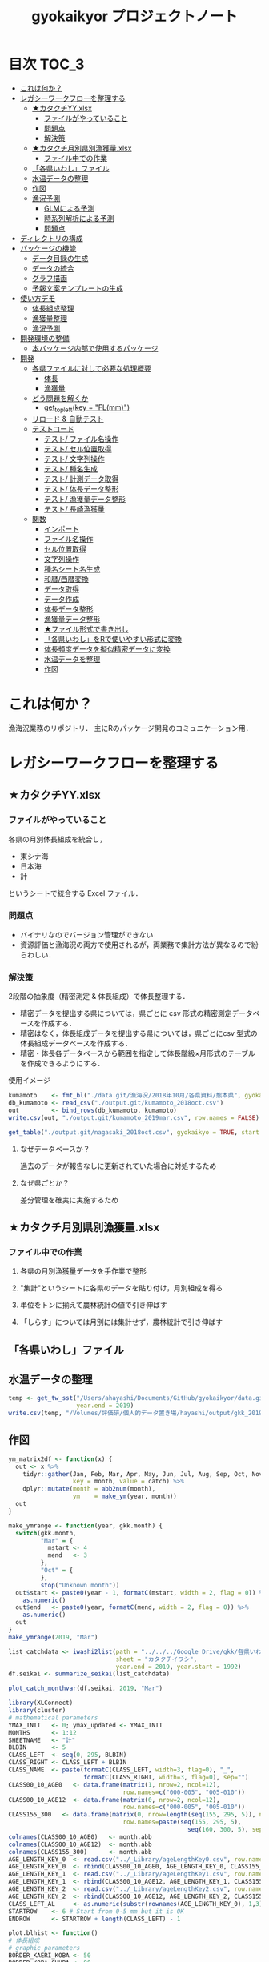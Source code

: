 #+TITLE: gyokaikyor プロジェクトノート
#+PROPERTY: header-args :exports code :results scalar :session *R:gyokaikyor*
#+STARTUP: contents

* 目次                                                                :TOC_3:
- [[#これは何か][これは何か？]]
- [[#レガシーワークフローを整理する][レガシーワークフローを整理する]]
  - [[#カタクチyyxlsx][★カタクチYY.xlsx]]
    - [[#ファイルがやっていること][ファイルがやっていること]]
    - [[#問題点][問題点]]
    - [[#解決策][解決策]]
  - [[#カタクチ月別県別漁獲量xlsx][★カタクチ月別県別漁獲量.xlsx]]
    - [[#ファイル中での作業][ファイル中での作業]]
  - [[#各県いわしファイル][「各県いわし」ファイル]]
  - [[#水温データの整理][水温データの整理]]
  - [[#作図][作図]]
  - [[#漁況予測][漁況予測]]
    - [[#glmによる予測][GLMによる予測]]
    - [[#時系列解析による予測][時系列解析による予測]]
    - [[#問題点-1][問題点]]
- [[#ディレクトリの構成][ディレクトリの構成]]
- [[#パッケージの機能][パッケージの機能]]
  - [[#データ目録の生成][データ目録の生成]]
  - [[#データの統合][データの統合]]
  - [[#グラフ描画][グラフ描画]]
  - [[#予報文案テンプレートの生成][予報文案テンプレートの生成]]
- [[#使い方デモ][使い方デモ]]
  - [[#体長組成整理][体長組成整理]]
  - [[#漁獲量整理][漁獲量整理]]
  - [[#漁況予測-1][漁況予測]]
- [[#開発環境の整備][開発環境の整備]]
  - [[#本バッケージ内部で使用するパッケージ][本バッケージ内部で使用するパッケージ]]
- [[#開発][開発]]
  - [[#各県ファイルに対して必要な処理概要][各県ファイルに対して必要な処理概要]]
    - [[#体長][体長]]
    - [[#漁獲量][漁獲量]]
  - [[#どう問題を解くか][どう問題を解くか]]
    - [[#get_topleftkey--flmm][get_topleft(key = "FL(mm)")]]
  - [[#リロード--自動テスト][リロード & 自動テスト]]
  - [[#テストコード][テストコード]]
    - [[#テスト-ファイル名操作][テスト/ ファイル名操作]]
    - [[#テスト-セル位置取得][テスト/ セル位置取得]]
    - [[#テスト-文字列操作][テスト/ 文字列操作]]
    - [[#テスト-種名生成][テスト/ 種名生成]]
    - [[#テスト-計測データ取得][テスト/ 計測データ取得]]
    - [[#テスト-体長データ整形][テスト/ 体長データ整形]]
    - [[#テスト-漁獲量データ整形][テスト/ 漁獲量データ整形]]
    - [[#テスト-長崎漁獲量][テスト/ 長崎漁獲量]]
  - [[#関数][関数]]
    - [[#インポート][インポート]]
    - [[#ファイル名操作][ファイル名操作]]
    - [[#セル位置取得][セル位置取得]]
    - [[#文字列操作][文字列操作]]
    - [[#種名シート名生成][種名シート名生成]]
    - [[#和暦西暦変換][和暦/西暦変換]]
    - [[#データ取得][データ取得]]
    - [[#データ作成][データ作成]]
    - [[#体長データ整形][体長データ整形]]
    - [[#漁獲量データ整形][漁獲量データ整形]]
    - [[#ファイル形式で書き出し][★ファイル形式で書き出し]]
    - [[#各県いわしをrで使いやすい形式に変換][「各県いわし」をRで使いやすい形式に変換]]
    - [[#体長頻度データを擬似精密データに変換][体長頻度データを擬似精密データに変換]]
    - [[#水温データを整理][水温データを整理]]
    - [[#作図-1][作図]]

* これは何か？
漁海況業務のリポジトリ．
主にRのパッケージ開発のコミュニケーション用．

* レガシーワークフローを整理する
** ★カタクチYY.xlsx
*** ファイルがやっていること
各県の月別体長組成を統合し，
- 東シナ海
- 日本海
- 計
というシートで統合する Excel ファイル．
*** 問題点
- バイナリなのでバージョン管理ができない
- 資源評価と漁海況の両方で使用されるが，両業務で集計方法が異なるので紛らわしい．
*** 解決策
2段階の抽象度（精密測定 & 体長組成）で体長整理する．
- 精密データを提出する県については，県ごとに csv 形式の精密測定データベースを作成する．
- 精密はなく，体長組成データを提出する県については，県ごとにcsv 型式の体長組成データベースを作成する．
- 精密・体長各データベースから範囲を指定して体長階級×月形式のテーブルを作成できるようにする．

使用イメージ
#+BEGIN_SRC R :exports code :results silent
kumamoto    <- fmt_bl("./data.git/漁海況/2018年10月/各県資料/熊本県", gyokaikyo = TRUE, plot = TRUE)
db_kumamoto <- read_csv("./output.git/kumamoto_2018oct.csv")
out         <- bind_rows(db_kumamoto, kumamoto)
write.csv(out, "./output.git/kumamoto_2019mar.csv", row.names = FALSE)

get_table("./output.git/nagasaki_2018oct.csv", gyokaikyo = TRUE, start = 2016, end = 2017)
#+END_SRC
**** なぜデータベースか？
過去のデータが報告なしに更新されていた場合に対処するため
**** なぜ県ごとか？
差分管理を確実に実施するため
** ★カタクチ月別県別漁獲量.xlsx
*** ファイル中での作業
**** 各県の月別漁獲量データを手作業で整形
**** "集計"というシートに各県のデータを貼り付け，月別組成を得る
**** 単位をトンに揃えて農林統計の値で引き伸ばす
**** 「しらす」については月別には集計せず，農林統計で引き伸ばす

** 「各県いわし」ファイル
** 水温データの整理
#+BEGIN_SRC R
  temp <- get_tw_sst("/Users/ahayashi/Documents/GitHub/gyokaikyor/data.git/水温データ/mgdsst_till201902.xlsx",
                     year.end = 2019)
  write.csv(temp, "/Volumes/評価研/個人的データ置き場/hayashi/output/gkk_2019Mar_sst.csv", row.names = FALSE)
#+END_SRC
** 作図
#+BEGIN_SRC R
  ym_matrix2df <- function(x) {
    out <- x %>%
      tidyr::gather(Jan, Feb, Mar, Apr, May, Jun, Jul, Aug, Sep, Oct, Nov, Dec,
                    key = month, value = catch) %>%
      dplyr::mutate(month = abb2num(month),
                    ym    = make_ym(year, month))
    out
  }

  make_ymrange <- function(year, gkk.month) {
    switch(gkk.month,
           "Mar" = {
             mstart <- 4
             mend   <- 3
           },
           "Oct" = {
           },
           stop("Unknown month"))
    out$start <- paste0(year - 1, formatC(mstart, width = 2, flag = 0)) %>%
      as.numeric()
    out$end   <- paste0(year, formatC(mend, width = 2, flag = 0)) %>%
      as.numeric()
    out
  }
  make_ymrange(2019, "Mar")

  list_catchdata <- iwashi2list(path = "../../../Google Drive/gkk/各県いわし_林20190312.xlsx",
                                sheet = "カタクチイワシ",
                                year.end = 2019, year.start = 1992)
  df.seikai <- summarize_seikai(list_catchdata)

  plot_catch_monthvar(df.seikai, 2019, "Mar")

  library(XLConnect)
  library(cluster)
  # mathematical parameters
  YMAX_INIT   <- 0; ymax_updated <- YMAX_INIT
  MONTHS      <- 1:12
  SHEETNAME   <- "計"
  BLBIN       <- 5
  CLASS_LEFT  <- seq(0, 295, BLBIN)
  CLASS_RIGHT <- CLASS_LEFT + BLBIN
  CLASS_NAME  <- paste(formatC(CLASS_LEFT, width=3, flag=0), "_",
                       formatC(CLASS_RIGHT, width=3, flag=0), sep="")
  CLASS00_10_AGE0   <- data.frame(matrix(1, nrow=2, ncol=12), 
                                  row.names=c("000-005", "005-010"))
  CLASS00_10_AGE12  <- data.frame(matrix(0, nrow=2, ncol=12), 
                                  row.names=c("000-005", "005-010"))
  CLASS155_300   <- data.frame(matrix(0, nrow=length(seq(155, 295, 5)), ncol=12), 
                                  row.names=paste(seq(155, 295, 5), 
                                                    seq(160, 300, 5), sep = "_"))
  colnames(CLASS00_10_AGE0)   <- month.abb
  colnames(CLASS00_10_AGE12)  <- month.abb
  colnames(CLASS155_300)      <- month.abb
  AGE_LENGTH_KEY_0  <- read.csv("../_Library/ageLengthKey0.csv", row.names=1)
  AGE_LENGTH_KEY_0  <- rbind(CLASS00_10_AGE0, AGE_LENGTH_KEY_0, CLASS155_300)
  AGE_LENGTH_KEY_1  <- read.csv("../_Library/ageLengthKey1.csv", row.names=1)
  AGE_LENGTH_KEY_1  <- rbind(CLASS00_10_AGE12, AGE_LENGTH_KEY_1, CLASS155_300)
  AGE_LENGTH_KEY_2  <- read.csv("../_Library/ageLengthKey2.csv", row.names=1)
  AGE_LENGTH_KEY_2  <- rbind(CLASS00_10_AGE12, AGE_LENGTH_KEY_2, CLASS155_300)
  CLASS_LEFT_AL     <- as.numeric(substr(rownames(AGE_LENGTH_KEY_0), 1,3))
  STARTROW    <- 6 # Start from 0-5 mm but it is OK
  ENDROW      <- STARTROW + length(CLASS_LEFT) - 1

  plot.blhist <- function()
  # 体長組成
  # graphic parameters
  BORDER_KAERI_KOBA <- 50
  BORDER_KOBA_CHUBA <- 80
  BORDER_CHUBA_OHBA <- 100
  BARWIDTH      <- 4
  COL_FILL      <- hsv(0, 0, 0)
  COL0          <- hsv(200/360, 0.8, 0.9)
  COL1          <- hsv(200/360, 0.8, 0.6)
  COL2          <- hsv(200/360, 0.8, 0.1)
  COL_KAERI     <- hsv( 60/360, 0.9, 0.9, 0.1)
  COL_KOBA      <- hsv( 60/360, 0.9, 0.9, 0.35)
  COL_CHUBA     <- hsv( 60/360, 0.9, 0.9, 0.65)
  COL_OHBA      <- hsv( 60/360, 0.9, 0.9, 1)
  XMAX          <- 150
  YMAX_INIT     <- 100 # decide value by refering to ymax_init
  ymax_updated  <- 0
  TICKBIN_X     <- 1
  TICKBIN_Y     <- 10
  TICKLEN_X     <- 0.25
  TICKLEN_Y     <- 0.25
  LABELBIN_X    <- 5 # in cm
  LABELBIN_Y    <- 20
  pdf(paste("../output/gyokaikyo_", YEAR, "年3月_体長組成.pdf", sep=""), family="Helvetica", width=9, height=6)
  par(mfcol=c(12, 3), mai=c(0.1, 0.4, 0.05, 0.1), ps=20, oma=c(0, 0, 0.5, 0))
  for(y in (YEAR - 2):YEAR){ # To plot blhist of recent three years
    ychar     <- substr(y, 3, 4)
    if (y != YEAR){
      yfilename <- paste("★カタクチ", ychar, ".xls", sep="")
      wb        <- loadWorkbook(yfilename)
      data      <- readWorksheetFromFile(yfilename, sheet=SHEETNAME)
    }else{
      # No need to read file
    }
    out       <- NULL
    for(m in MONTHS){
      if (y != YEAR){
        startcol    <- 3
      }else{
        if (m == 3){
          break
        }
        startcol    <- 15
      }
      mdata       <- as.numeric(as.character(data[STARTROW:ENDROW, startcol + m - 1]))
      out         <- cbind(out, mdata)
      n_mdata     <- sum(mdata)
      mdata_pcnt  <- mdata / n_mdata * 100
      if(sum(mdata)!=0){
        max_pcnt    <- max(mdata_pcnt, na.rm=T) 
        if(max_pcnt > ymax_updated){
          ymax_updated <- max_pcnt
        }
      }
      ymax      <- YMAX_INIT
      ymax_int  <- ceiling(max(mdata)/100) * 100
      if(ymax_int > ymax){
        ymax <- ymax_int
      }
      tickbin_y   <- ymax/2
      labelbin_y  <- ymax/1
      plot(1, 1, xlim=c(0, XMAX), ylim=c(0, ymax), 
           type="n", xaxs="i", yaxs="i", axes=F, ann=F)
      polygon(c(0, BORDER_KAERI_KOBA, BORDER_KAERI_KOBA, 0),
              c(0, 0, ymax, ymax), col=COL_KAERI, border=F)
      polygon(c(BORDER_KAERI_KOBA, BORDER_KOBA_CHUBA, BORDER_KOBA_CHUBA, BORDER_KAERI_KOBA), 
              c(0, 0, ymax, ymax), col=COL_KOBA, border=F)
      polygon(c(BORDER_KOBA_CHUBA, BORDER_CHUBA_OHBA, BORDER_CHUBA_OHBA, BORDER_KOBA_CHUBA),
              c(0, 0, ymax, ymax), col=COL_CHUBA, border=F)
      polygon(c(BORDER_CHUBA_OHBA, XMAX, XMAX, BORDER_CHUBA_OHBA), 
              c(0, 0, ymax, ymax), col=COL_OHBA, border=F)
      m_alkey0  <- AGE_LENGTH_KEY_0[, m]
      m_alkey1  <- AGE_LENGTH_KEY_1[, m]
      m_alkey2  <- AGE_LENGTH_KEY_2[, m]
      bottom0   <- rep(0, length(m_alkey0))
      top0      <- m_alkey0 * mdata
      bottom1   <- top0
      top1      <- (bottom1 + m_alkey1 * mdata)
      bottom2   <- top1 
      top2      <- (bottom2 + m_alkey2 * mdata)
      rect(CLASS_LEFT, bottom0, CLASS_LEFT + BARWIDTH, top0, col=COL0, border=F)
      rect(CLASS_LEFT, bottom1, CLASS_LEFT + BARWIDTH, top1, col=COL1, border=F)
      rect(CLASS_LEFT, bottom2, CLASS_LEFT + BARWIDTH, top2, col=COL2, border=F)
      # rect(CLASS_LEFT, rep(0, length(CLASS_LEFT)), CLASS_LEFT + BARWIDTH, mdata_pcnt, col=COL_FILL, border=F)
      axis(1, at=seq(0, XMAX, TICKBIN_X * 10), labels=F, tcl=TICKLEN_X)
      # axis(1, at=seq(0, XMAX * 10, LABELBIN_X * 10), labels=seq(0, XMAX, LABELBIN_X))
      axis(1, at=seq(0, XMAX * 10, LABELBIN_X * 10), labels=F, tcl=-0.3)
      axis(2, at=seq(0, ymax), tcl=0, labels=F)
      axis(2, at=seq(0, ymax, tickbin_y), labels=F, tcl=TICKLEN_Y)
      axis(2, at=seq(0, ymax, labelbin_y), labels=F, tcl=-0.3)
      axis(2, at=seq(0, ymax, labelbin_y), labels=T, las=2, pos=4, col="transparent")
    }
    out           <- as.data.frame(out)
    colnames(out) <- month.abb[1:ncol(out)]
    rownames(out) <- CLASS_NAME
    if (exists("wb") == TRUE){
      rm(wb)
    }
    gc(); gc()
  }
  dev.off()
  print(paste("max % is", ceiling(ymax_updated)))

  pdf(paste("../output/gyokaikyo_", YEAR, "年3月_体長組成_4月スタート.pdf", sep=""), family="Helvetica", width=9, height=6)
  par(mfcol=c(12, 3), mai=c(0.1, 0.4, 0.05, 0.1), ps=20, oma=c(0, 0, 0.5, 0))
  for(y in (YEAR - 2):YEAR - 1){
    ychar     <- substr(y, 3, 4)
    yfilename <- paste("★カタクチ", ychar, ".xls", sep = "")
    wb        <- loadWorkbook(yfilename)
    data      <- readWorksheetFromFile(yfilename, sheet = SHEETNAME)
    out       <- NULL
    for(m in 4:12){
      mdata       <- as.numeric(as.character(data[STARTROW:ENDROW, 3 + m - 1]))
      out         <- cbind(out, mdata)
      n_mdata     <- sum(mdata)
      mdata_pcnt  <- mdata / n_mdata * 100
      if(sum(mdata)!=0){
        max_pcnt    <- max(mdata_pcnt, na.rm=T) 
        if(max_pcnt > ymax_updated){
          ymax_updated <- max_pcnt
        }
      }
      ymax      <- YMAX_INIT
      ymax_int  <- ceiling(max(mdata)/100) * 100
      if(ymax_int > ymax){
        ymax <- ymax_int
      }
      tickbin_y   <- ymax/2
      labelbin_y  <- ymax/1
      plot(1, 1, xlim=c(0, XMAX), ylim=c(0, ymax), type="n", xaxs="i", yaxs="i", axes=F, ann=F)
      polygon(c(0, BORDER_KAERI_KOBA, BORDER_KAERI_KOBA, 0), c(0, 0, ymax, ymax), col=COL_KAERI, border=F)
      polygon(c(BORDER_KAERI_KOBA, BORDER_KOBA_CHUBA, BORDER_KOBA_CHUBA, BORDER_KAERI_KOBA), c(0, 0, ymax, ymax), col=COL_KOBA, border=F)
      polygon(c(BORDER_KOBA_CHUBA, BORDER_CHUBA_OHBA, BORDER_CHUBA_OHBA, BORDER_KOBA_CHUBA), c(0, 0, ymax, ymax), col=COL_CHUBA, border=F)
      polygon(c(BORDER_CHUBA_OHBA, XMAX, XMAX, BORDER_CHUBA_OHBA), c(0, 0, ymax, ymax), col=COL_OHBA, border=F)
      m_alkey0  <- AGE_LENGTH_KEY_0[, m]
      m_alkey1  <- AGE_LENGTH_KEY_1[, m]
      m_alkey2  <- AGE_LENGTH_KEY_2[, m]
      bottom0   <- rep(0, length(m_alkey0))
      top0      <- m_alkey0 * mdata
      bottom1   <- top0
      top1      <- (bottom1 + m_alkey1 * mdata)
      bottom2   <- top1 
      top2      <- (bottom2 + m_alkey2 * mdata)
      rect(CLASS_LEFT, bottom0, CLASS_LEFT + BARWIDTH, top0, col=COL0, border=F)
      rect(CLASS_LEFT, bottom1, CLASS_LEFT + BARWIDTH, top1, col=COL1, border=F)
      rect(CLASS_LEFT, bottom2, CLASS_LEFT + BARWIDTH, top2, col=COL2, border=F)
      # rect(CLASS_LEFT, rep(0, length(CLASS_LEFT)), CLASS_LEFT + BARWIDTH, mdata_pcnt, col=COL_FILL, border=F)
      # text(15, ymax/2, paste(ychar, m), cex = 1.5)
      axis(1, at=seq(0, XMAX, TICKBIN_X * 10), labels=F, tcl=TICKLEN_X)
      # axis(1, at=seq(0, XMAX * 10, LABELBIN_X * 10), labels=seq(0, XMAX, LABELBIN_X))
      axis(1, at=seq(0, XMAX * 10, LABELBIN_X * 10), labels=F, tcl=-0.3)
      axis(2, at=seq(0, ymax), tcl=0, labels=F)
      axis(2, at=seq(0, ymax, tickbin_y), labels=F, tcl=TICKLEN_Y)
      axis(2, at=seq(0, ymax, labelbin_y), labels=F, tcl=-0.3)
      axis(2, at=seq(0, ymax, labelbin_y), labels=T, las=2, pos=4, col="transparent")
    }
    if (exists("wb") == TRUE){
      rm(wb)
    }
    gc(); gc()
    if(y != (YEAR - 1)){
      ychar_plus1 <- substr(y + 1, 3, 4)
      yfilename <- paste("★カタクチ", ychar_plus1, ".xls", sep="")
      wb        <- loadWorkbook(yfilename)
      data      <- readWorksheetFromFile(yfilename, sheet=SHEETNAME)
    }
    for(m in 1:3){
      if (y != (YEAR - 1)){
        mdata       <- as.numeric(as.character(data[STARTROW:ENDROW, 3 + m - 1]))
      }else{
        if (m == 3){
          break
        }
        mdata       <- as.numeric(as.character(data[STARTROW:ENDROW, 15 + m - 1]))
      }
      # if(y == 2017 & m == 1){browser()}
      out         <- cbind(out, mdata)
      n_mdata     <- sum(mdata)
      mdata_pcnt  <- mdata / n_mdata * 100
      if(sum(mdata)!=0){
        max_pcnt    <- max(mdata_pcnt, na.rm=T) 
        if(max_pcnt > ymax_updated){
          ymax_updated <- max_pcnt
        }
      }
      ymax      <- YMAX_INIT
      ymax_int  <- ceiling(max(mdata)/100) * 100
      if(ymax_int > ymax){
        ymax <- ymax_int
      }
      tickbin_y   <- ymax/2
      labelbin_y  <- ymax/1
      plot(1, 1, xlim=c(0, XMAX), ylim=c(0, ymax), type="n", xaxs="i", yaxs="i", axes=F, ann=F)
      polygon(c(0, BORDER_KAERI_KOBA, BORDER_KAERI_KOBA, 0), c(0, 0, ymax, ymax), col=COL_KAERI, border=F)
      polygon(c(BORDER_KAERI_KOBA, BORDER_KOBA_CHUBA, BORDER_KOBA_CHUBA, BORDER_KAERI_KOBA), c(0, 0, ymax, ymax), col=COL_KOBA, border=F)
      polygon(c(BORDER_KOBA_CHUBA, BORDER_CHUBA_OHBA, BORDER_CHUBA_OHBA, BORDER_KOBA_CHUBA), c(0, 0, ymax, ymax), col=COL_CHUBA, border=F)
      polygon(c(BORDER_CHUBA_OHBA, XMAX, XMAX, BORDER_CHUBA_OHBA), c(0, 0, ymax, ymax), col=COL_OHBA, border=F)
      m_alkey0  <- AGE_LENGTH_KEY_0[, m]
      m_alkey1  <- AGE_LENGTH_KEY_1[, m]
      m_alkey2  <- AGE_LENGTH_KEY_2[, m]
      bottom0   <- rep(0, length(m_alkey0))
      top0      <- m_alkey0 * mdata
      bottom1   <- top0
      top1      <- (bottom1 + m_alkey1 * mdata)
      bottom2   <- top1 
      top2      <- (bottom2 + m_alkey2 * mdata)
      rect(CLASS_LEFT, bottom0, CLASS_LEFT + BARWIDTH, top0, col=COL0, border=F)
      rect(CLASS_LEFT, bottom1, CLASS_LEFT + BARWIDTH, top1, col=COL1, border=F)
      rect(CLASS_LEFT, bottom2, CLASS_LEFT + BARWIDTH, top2, col=COL2, border=F)
      # rect(CLASS_LEFT, rep(0, length(CLASS_LEFT)), CLASS_LEFT + BARWIDTH, mdata_pcnt, col=COL_FILL, border=F)
      axis(1, at=seq(0, XMAX, TICKBIN_X * 10), labels=F, tcl=TICKLEN_X)
      # axis(1, at=seq(0, XMAX * 10, LABELBIN_X * 10), labels=seq(0, XMAX, LABELBIN_X))
      axis(1, at=seq(0, XMAX * 10, LABELBIN_X * 10), labels=F, tcl=-0.3)
      axis(2, at=seq(0, ymax), tcl=0, labels=F)
      axis(2, at=seq(0, ymax, tickbin_y), labels=F, tcl=TICKLEN_Y)
      axis(2, at=seq(0, ymax, labelbin_y), labels=F, tcl=-0.3)
      axis(2, at=seq(0, ymax, labelbin_y), labels=T, las=2, pos=4, col="transparent")
      # text(15, ymax/2, paste(ychar, m), cex = 1.5)
    }
    # }else{
    out           <- as.data.frame(out)
    colnames(out) <- month.abb[1:ncol(out)]
    rownames(out) <- CLASS_NAME
    if (exists("wb") == TRUE){
      rm(wb)
    }
    gc(); gc()
  }
  dev.off()

  pdf(paste("../output/gyokaikyo_", YEAR, "西海ブロックの漁獲量の推移.pdf", sep=""),
      family="Times", width=8, height=6)
  IWASHI_DATA <- readWorksheetFromFile(IWASHI_FILE, sheet="カタクチイワシ")
  cnt         <- 0
  for(i in 1:nrow(IWASHI_DATA)){
    idata <- as.character(IWASHI_DATA[i, 1])
    if(is.na(idata)==F){
      if(substr(idata, 1, 4)=="1992"){
        # print(idata)
        cnt <- cnt+1
        if(cnt==7){
          # print(i)
          row_start   <- i
          start_year  <- as.numeric(substr(idata, 1, 4))
          row_end     <- row_start + YEAR - start_year
          # print(IWASHI_DATA[row_end, 1])
          break()
        }
      }
    }
  }

  IWASHI_DATA_SEIKAI            <- IWASHI_DATA[row_start:row_end, MONTHS+1]
  out_seikai                    <- NULL
  for(j in  1:ncol(IWASHI_DATA_SEIKAI)){
    out_seikai <- cbind(out_seikai, as.numeric(as.character(IWASHI_DATA_SEIKAI[, j])))
  }
  out_seikai            <- as.data.frame(out_seikai)
  colnames(out_seikai)  <- month.abb
  rownames(out_seikai)  <- start_year:YEAR
  DATA_THISYEAR                 <- out_seikai[nrow(out_seikai),]
  DATA_LASTYEAR                 <- out_seikai[nrow(out_seikai)-1,]
  DATA_RECENTYR                 <- out_seikai[nrow(out_seikai)-(5:1),]
  DATA_LASTYEAR_LOWER           <- as.numeric(DATA_LASTYEAR * 0.8)
  DATA_LASTYEAR_UPPER           <- as.numeric(DATA_LASTYEAR * 1.2)
  RECENT_MAX                    <- apply(DATA_RECENTYR, 2, max)
  RECENT_MIN                    <- apply(DATA_RECENTYR, 2, min)
  RECENT_MEAN                   <- apply(DATA_RECENTYR, 2, mean)
  RECENT_LOWER                  <- RECENT_MEAN * 0.8
  RECENT_UPPER                  <- RECENT_MEAN * 1.2
  # graphic parameters
  COL_FILL      <- hsv(200/360, 0, 0.8, 1)
  COL_MEAN      <- hsv(200/360, 0, 0.8, 1)
  COL_LASTYR    <- hsv(200/360, 0.8, 0.8, 1)
  COL_THISYR    <- hsv(  0/360, 0.8, 0.8, 1)
  XMIN          <- 1
  XMAX          <- 12
  YMAX          <- 4000
  TICKBIN_X     <- 1
  TICKBIN_Y     <- 200
  TICKLEN_X     <- YMAX/100000
  TICKLEN_Y     <- 0.3
  LABELBIN_X    <- 1
  LABELBIN_Y    <- 1000
  plot(MONTHS, RECENT_MAX, type="n", ylim=c(0, max(RECENT_MAX)), axes=F, ann=F, yaxs="i")
  polygon(c(MONTHS, rev(MONTHS)), c(RECENT_LOWER, rev(RECENT_UPPER)), col=COL_FILL, border=F)
  lines(MONTHS, RECENT_MEAN, col=COL_MEAN, lwd=6)
  lines(MONTHS, DATA_LASTYEAR, col=COL_LASTYR, lwd=2)
  arrows(MONTHS, DATA_LASTYEAR_LOWER, MONTHS, DATA_LASTYEAR_UPPER, col=COL_LASTYR, lwd=2, length=0)
  points(MONTHS, DATA_LASTYEAR, col=COL_LASTYR, pch=16, cex=1.5)
  lines(MONTHS, DATA_THISYEAR, col=COL_THISYR, lwd=4)
  points(MONTHS, DATA_THISYEAR, col=COL_THISYR, pch=16, cex=2.5)

  axis(1, at=seq(XMIN, XMAX, LABELBIN_X), tcl=0, labels=F)
  # axis(1, at=seq(XMIN, XMAX, TICKBIN_X), labels=F, tcl=TICKLEN_X)
  # axis(1, at=seq(XMIN, XMAX * 10, LABELBIN_X * 10), labels=seq(0, XMAX, LABELBIN_X))
  axis(1, at=seq(XMIN, XMAX, LABELBIN_X), labels=month.abb)
  axis(2, at=seq(0, YMAX), tcl=0, labels=F)
  # axis(2, at=seq(0, YMAX, TICKBIN_Y), labels=F, tcl=TICKLEN_Y)
  axis(2, at=seq(0, YMAX, LABELBIN_Y))
  dev.off()

  pdf(paste("../output/gyokaikyo_", YEAR, "4月始まりの漁獲量変動.pdf", sep=""), 
      family="Times", width=8, height=6)
  plot(1:12, ylim=c(0, 6000), axes=F, ann=F, type="n", yaxs="i")
  recent_catch_apr_start <- NULL
  all_mean_apr_start    <- NULL
  for(i in 1:(nrow(out_seikai)-1)){
    year                <- rownames(out_seikai)[i]
    # lines(1:12, c(out_seikai[i, 4:12], out_seikai[i+1, 1:3]), col=hsv(0,0,0.8))
    all_mean_apr_start  <- rbind(all_mean_apr_start, 
                                 t(unlist(c(out_seikai[i, 4:12], 
                                            out_seikai[i+1, 1:3]))))
    if(year >= (YEAR-5) & year <= (YEAR-1)){
      recent_catch_apr_start  <- rbind(recent_catch_apr_start, 
                                      t(unlist(c(out_seikai[i - 1, 4:12], 
                                                 out_seikai[i, 1:3]))))
    }
  }
  all_mean_apr_start                <- as.data.frame(all_mean_apr_start)
  apr_start_this_fiscal             <- cbind(out_seikai[nrow(out_seikai) - 1, 4:12],
                                             out_seikai[nrow(out_seikai),     1: 3])
  apr_start_last_fiscal             <- cbind(out_seikai[nrow(out_seikai) - 2, 4:12],
                                             out_seikai[nrow(out_seikai) - 1, 1: 3])
  recent_catch_apr_start            <- as.data.frame(recent_catch_apr_start)
  rownames(all_mean_apr_start)      <- paste("Fiscal", 
                                             rownames(out_seikai)[1]:(YEAR-1), sep="")
  rownames(recent_catch_apr_start)  <- paste("Fiscal", (YEAR-5):(YEAR-1), sep="")
  mean_value_apr_start              <- colMeans(all_mean_apr_start, na.rm=T)
  recent_mean_apr_start             <- colMeans(recent_catch_apr_start)
  sd_value_apr_start                <- apply(all_mean_apr_start, 2, sd)
  polygon(c(1:12, 12:1), c(recent_mean_apr_start * 0.8, 
                            rev(recent_mean_apr_start)* 1.2), 
          col = COL_MEAN, border=F)
  lines(1:12, recent_mean_apr_start, col = "black", lwd = 2)
  points(1:12, recent_mean_apr_start, col = "black", pch = 16, cex=1)
  lines(1:12, apr_start_last_fiscal , col = COL_LASTYR, lwd = 2)
  points(1:12, apr_start_last_fiscal, col = COL_LASTYR, pch = 16, cex=1)
  lines(1:12, apr_start_this_fiscal , col = COL_THISYR, lwd = 3)
  points(1:12, apr_start_this_fiscal, col = COL_THISYR, pch = 16, cex=2)
  # lines(1:12, colMeans(recent_mean_apr_start, na.rm=T), col = hsv(0, 0, 0.8), lwd = 2)
  # lines(1:12, c(out_seikai[nrow(out_seikai)-1, 4:12], out_seikai[nrow(out_seikai), 1:3]), col = COL_LASTYR, lwd = 3)
  axis(1, at=1:12, labels=c(month.abb[4:12], month.abb[1:3]))
  axis(2)
  dev.off()

  pdf(paste("../output/gyokaikyo_", YEAR, "クラスターごとの漁獲量変動.pdf", sep=""), family="Times", width=8, height=6)
  CLUST_AGNES         <- agnes(out_seikai, stand=T)
  CLUST_DIANA         <- diana(out_seikai, stand=T)
  DATA_CLUSTER        <- out_seikai
  DATA_CLUSTER$group  <- NA
  YEAR_GROUP_A             <- c(1992, 1993, 2015, 2016, 1994)
  YEAR_GROUP_B             <- c(2014, 2017)
  YEAR_GROUP_C             <- c(1995, 2000, 1998, 2011, 2009, 2012, 2001, 2002, 1999, 2003, 2013, 2004, 2010, 2006, 1997)
  YEAR_GROUP_D             <- c(1996, 2007, 2005, 2008)
  for(i in 1:nrow(DATA_CLUSTER)){
    year  <- rownames(DATA_CLUSTER[i, ])
    if(year %in% YEAR_GROUP_A){
      group <- "a"
    }
    if(year %in% YEAR_GROUP_B){
      group <- "b"
    }
    if(year %in% YEAR_GROUP_C){
      group <- "c"
    }
    if(year %in% YEAR_GROUP_D){
      group <- "d"
    }
    DATA_CLUSTER[i, "group"]  <- group
  }
  GROUP_A <- subset(DATA_CLUSTER, group=="a")
  GROUP_B <- subset(DATA_CLUSTER, group=="b")
  GROUP_C <- subset(DATA_CLUSTER, group=="c")
  GROUP_D <- subset(DATA_CLUSTER, group=="d")
  COLA    <- hsv(  0/360, 0.8, 0.8)
  COLB    <- hsv( 80/360, 0.8, 0.8)
  COLC    <- hsv(180/360, 0.8, 0.8)
  COLD    <- hsv(290/360, 0.8, 0.8)
  plot(1:12, DATA_CLUSTER[1, -13], type="n", ylim=c(0, 3500))
  lines(1:12, colMeans(GROUP_A[, -13]), col=COLA, lwd=2)
  lines(1:12, colMeans(GROUP_B[, -13]), col=COLB, lwd=2)
  lines(1:12, colMeans(GROUP_C[, -13]), col=COLC, lwd=2)
  lines(1:12, colMeans(GROUP_D[, -13]), col=COLD, lwd=2)
  dev.off()

  # 各県ごとの4–8月漁獲量
  YMAX          <- 8000
  TICKBIN_Y     <- 2000
  TICKLEN_X     <- YMAX/100000
  TICKLEN_Y     <- 0.3
  LABELBIN_Y    <- 2000
  pdf(paste("../output/gyokaikyo_", YEAR, "各県の4–8月漁獲量.pdf", sep=""), family="Times", width=8, height=6)
  plot(1,1, type="n", xlim=c(1, 18), ylim=c(0, 8000), axes=F, ann=F)
  for(i in seq(2, 8, 2)){
    abline(h = 1000*i, lty=2)
  }
  out_last_this_kakuken   <- NULL
  out_recent_max_kakuken  <- NULL
  out_recent_min_kakuken  <- NULL
  out_recent_ave_kakuken  <- NULL
  COLPOS_APR_AUG          <- 5:9
  IWASHI_DATA <- readWorksheetFromFile(IWASHI_FILE, sheet="カタクチイワシ")
  cnt <- 0
  for(i in 1:nrow(IWASHI_DATA)){
    idata <- as.character(IWASHI_DATA[i, 1])
    if(is.na(idata)==F){
      if(substr(idata, 1, 4)=="1992"){
        cnt <- cnt+1
        if(cnt!=7){
          # print(i)
          row_start         <- i
          start_year        <- as.numeric(substr(idata, 1, 4))
          row_end           <- row_start + YEAR - start_year
          row_recent        <- row_end - (5:1)
          zenki_thisyr      <- sum(as.numeric(gsub(",","",as.character(IWASHI_DATA[row_end, COLPOS_APR_AUG]))))
          zenki_lastyr      <- sum(as.numeric(gsub(",","",as.character(IWASHI_DATA[row_end - 1, COLPOS_APR_AUG]))))
          lastyr_upper      <- zenki_lastyr * 1.2
          lastyr_lower      <- zenki_lastyr * 0.8
          zenki_recent      <- IWASHI_DATA[row_recent, COLPOS_APR_AUG]
          out_sum_apr_aug   <- NULL
          for(ii in 1:nrow(zenki_recent)){
            sum_apr_aug     <- sum(as.numeric(gsub(",","",as.character(zenki_recent[ii,]))))
            out_sum_apr_aug <- append(out_sum_apr_aug, sum_apr_aug)
          }
          zenki_max         <- max(out_sum_apr_aug, na.rm=T)
          zenki_min         <- min(out_sum_apr_aug, na.rm=T)
          zenki_ave         <- mean(out_sum_apr_aug, na.rm=T)
          recent_lower      <- zenki_ave * 0.8
          recent_upper      <- zenki_ave * 1.2
          polygon(c((3*(cnt-1)):(3*(cnt-1)+1)+1,(3*(cnt-1)+1):(3*(cnt-1))+1), c(rep(recent_lower, 2), rep(recent_upper, 2)), col=COL_FILL, border=F)
          lines((3*(cnt-1)):(3*(cnt-1)+1)+1,  rep(zenki_ave, 2), col=COL_MEAN, lwd=6)
          lines((3*(cnt-1)):(3*(cnt-1)+1)+1,  c(zenki_lastyr, zenki_thisyr), lwd=3)
          arrows(3*(cnt-1)+1, lastyr_lower, 3*(cnt-1)+1, lastyr_upper, length=0, col=COL2, lwd=2)
          points((3*(cnt-1)):(3*(cnt-1)+1)+1,  c(zenki_lastyr, zenki_thisyr), pch=16, col=c(COL2, COL1), cex=c(1.5, 2.5))
        }
      }
    }
  }
  axis(2, at=seq(0, YMAX), tcl=0, labels=F)
  axis(2, at=seq(0, YMAX, LABELBIN_Y))
  dev.off()

  # 資源量
  pdf(paste("../output/gyokaikyo_", YEAR, "親魚量.pdf", sep=""), family="Times", width=8, height=6)
  XMIN          <- 1980
  XMAX          <- 2020
  YMAX          <- 250
  BLIMIT        <- 91
  TICKBIN_Y     <- 50
  TICKLEN_X     <- YMAX/100000
  TICKLEN_Y     <- 0.3
  LABELBIN_X    <- 5
  LABELBIN_Y    <- 100
  plot(DATA$year, DATA$ssb/1000, ylim=c(0, YMAX), type="n", axes=F, ann=F, yaxs="i")
  abline(h=BLIMIT, lwd=2,  lty=2)
  lines(DATA$year, DATA$ssb/1000, lwd=4)
  points(DATA$year, DATA$ssb/1000, pch=16, cex=2)
  axis(1, at=seq(XMIN, XMAX, LABELBIN_X), tcl=0, labels=F)
  # axis(1, at=seq(XMIN, XMAX, TICKBIN_X), labels=F, tcl=TICKLEN_X)
  # axis(1, at=seq(XMIN, XMAX * 10, LABELBIN_X * 10), labels=seq(0, XMAX, LABELBIN_X))
  axis(1, at=seq(XMIN, XMAX, LABELBIN_X))
  axis(2, at=seq(0, YMAX), tcl=0, labels=F)
  # axis(2, at=seq(0, YMAX, TICKBIN_Y), labels=F, tcl=TICKLEN_Y)
  axis(2, at=seq(0, YMAX, LABELBIN_Y))
  dev.off()


#+END_SRC
** 漁況予測
*** GLMによる予測
どの変数も効いていない
#+BEGIN_SRC R
  # 漁海況予報会議のためのコード：カタクチイワシ3月時点の予報（黒田作成・林責任）
  # 一般化線形モデルを用いて、4–8月の水揚量を説明。漁獲量の予測値±95%信頼区間を表示

  library(MuMIn)

  # データ読み込み
  data_org <- read.csv("/Users/ahayashi/Documents/work/gyokaikyo_2019_katakuchi_data_190314.csv",
                       header = TRUE)

  yr2pred <- 2019
  period2use  <- 10
  last_row <- which(data_org$year == yr2pred) # 2018
  first_row <- last_row - period2use

  data        <- data_org[first_row:last_row, ]
  data_minus1 <- data[1:(nrow(data) - 1), ]
  data_recent <- data_minus1[(nrow(data_minus1) - 4):(nrow(data_minus1)), ]
  recent_lower  <- mean(data_recent$catch49) * 0.8
  recent_upper  <- mean(data_recent$catch49) * 1.2

  resglm <- glm(catch49 ~ catch1 + catch11 + catch12 + catch111 +
                  temp11 + temp12 + temp1 + temp2 + bio,
                family = gaussian(link = "identity"),
                    data = data_minus1)
  MASS::stepAIC(resglm)
  summary(resglm)

  prediction  <- predict(resglm, newdata = data.frame(catch1 = data$catch1),
                         se.fit = TRUE, type = "response",
                         na.action = "na.fail")
  uconf  <- prediction$fit + prediction$se.fit * 1.96
  lconf  <- prediction$fit - prediction$se.fit * 1.96
  summary(resglm)
  as.numeric(resglm$fitted.values)


  color.model.shade <- hsv( 20/360, 0.2, 0.9)
  color.model       <- hsv( 20/360, 0.8, 0.9)
  col.lastyr        <- hsv(200/360, 0.8, 0.9)
  min.catch         <- 5000
  max.catch         <- 20000

  # png(paste("/Volumes/評価研/個人的データ置き場/hayashi/output/figs/gkk", yr2pred, "年3月_漁獲量予測.png"),
  #     width = 1300, height = 800)
  # plot(data_minus1$year, data_minus1$catch49,
  #      xlim = c(min(data$year), max(data$year)),
  #      ylim=c(min.catch, max.catch), type = "n", axes = FALSE, ann = FALSE)
  # polygon(c(data$year, rev(data$year)),
  #         c(uconf, rev(lconf)), col = color.model.shade, border = FALSE)
  # lines(data$year, prediction$fit, col = COLOR.MODEL, lwd = 8)
  # lines(data.minus1$year, data.minus1$catch49, lwd = 4)
  # points(data.minus1$year, data.minus1$catch49, pch = 16, cex = 3)
  # lines(min(data.recent$year):year.to.predict, rep(recent.lower,
  #                                             nrow(data.recent) + 1), lty = 2, lwd = 4)
  # lines(min(data.recent$year):year.to.predict, rep(recent.upper,
  #                                             nrow(data.recent) + 1), lty = 2, lwd = 4)
  # arrows((year.to.predict - 1), data.minus1[nrow(data.minus1), "catch49"] * 1.2,
  #        (year.to.predict - 1), data.minus1[nrow(data.minus1), "catch49"] * 0.8,
  #       length = 0, col = COL.LASTYR, lwd = 4)
  # points((year.to.predict - 1), data.minus1[nrow(data.minus1), "catch49"]
  #        , pch = 16, col = COL.LASTYR, cex = 4)
  # points(max(data$year), prediction$fit[nrow(data)],
  #        col = COLOR.MODEL, pch = 16, cex = 6)
  # axis(1, data$year, tcl = -0.6, lwd = 4, labels = FALSE)
  # axis(1, data$year[(data$year %% 5) == 0], tcl = -1.6, lwd = 4, labels = FALSE)
  # axis(2, seq(MIN.CATCH, MAX.CATCH, 5000), lwd = 4, tcl = -1.6, labels = FALSE)
  # dev.off()
#+END_SRC
*** 時系列解析による予測
#+BEGIN_SRC R
  # load packages ------------------------------------------------------------
  library(tidyverse)
  library(zoo)
  library(xts)
  library(lubridate)
  library(urca)
  library(forecast)
  library(tseries)
  library(ggfortify)
  source("_bk/fmtcatch/R/make_list.R")
  source("_bk/fmtcatch/R/plot_figs.R")
  source("_bk/fmtcatch/R/get_temp.R")

  # Load data ------------------------------------------------------------
  stacdata <- read_csv("/Users/ahayashi/Dropbox/Imported/Stock/Timeseries_TW_Engraulis-japonicus.csv") %>%
    rename(year = Year,
           biomass = `B_10^3ton`) %>%
    dplyr::select(year, biomass)

  sstdata <- get_tw_sst("data.git/水温データ/mgdsst_till201902.xlsx", 2018)

  list_catchdata <- iwashi2list(path = "/Volumes/評価研/漁海況/2019年3月/漁況資料作成/いわし/各県いわし_林20190312.xlsx",
                                sheet = "カタクチイワシ",
                                year.end = 2019)
  seikai <- summarize_seikai(list_catchdata)


  db   <- seikai %>%
    tidyr::gather(Jan, Feb, Mar, Apr, May, Jun, Jul, Aug, Sep, Oct, Nov, Dec,
                  key = month, value = catch) %>%
    dplyr::mutate(month = abb2num(month)) %>%
    left_join(sstdata, key = c(year, month)) %>%
    left_join(stacdata, key = year) %>%
    mutate(day = 1,
           date = make_date(year, month, day))

  data <- readRDS("_bk/fmtcatch/output/西海ブロック漁獲量2018.rds")
  db   <- make_database(data) %>%
  db2 <- left_join(db, sstdata, key = c(year, month))
  db3 <- left_join(db2, stacdata, key = year)

  blank_data <- data_frame(year = 2019,
                           month = 1:3,
                           tw_degc = NA,
                           biomass = NA)

  seikai_org <- db %>%
    group_by(year, month, tw_degc, biomass) %>%
    summarize(logcatch = log(sum(catch, na.rm = TRUE))) %>%
    as.data.frame()

  seikai <- db %>%
    filter(year < 2019) %>%
    group_by(year, month, tw_degc, biomass) %>%
    summarize(logcatch = log(sum(catch, na.rm = TRUE))) %>%
    as.data.frame()

  seikai_year <- seikai %>%
    group_by(year) %>%
    summarize(sum = sum(logcatch))

  seikai_ts <- seikai %>%
    dplyr::select(logcatch) %>%
    unlist() %>%
    ts(start = min(db$year), frequency = 12)

  seikai_sst <- seikai %>%
    dplyr::select(tw_degc) %>%
    unlist() %>%
    ts(start = min(db$year), frequency = 12)

  seikai_b <- seikai %>%
    dplyr::select(biomass) %>%
    unlist() %>%
    ts(start = min(db$year), frequency = 12)
  xvars <- cbind(seikai_sst, seikai_b)

  # autoplot(seikai_ts)
  # autoplot(seikai_sst)

  # analysis ------------------------------------------------------------

  ndiffs(seikai_ts) # No lag is needed
  ggtsdisplay(seikai_ts)

  ggsubseriesplot(seikai_ts)

  seikai_ts_seas <- diff(seikai_ts, lag = frequency(seikai_ts))
  ggtsdisplay(seikai_ts_seas)
  acf(seikai_ts_seas, plot = FALSE, lag.max = 12)


  train       <- window(seikai_ts,  end = c(2016, 12))
  xvars_train <- window(xvars, end = c(2016, 12))
  test        <- window(seikai_ts,  start = c(2017, 1), end = c(2017, 12))
  xvars_test  <- window(xvars, start = c(2017, 1), end = c(2017, 12))

  # Build model ----------------------------------------------------------------------
  model_sarimax <- auto.arima(y = seikai_ts,
  #                            y = train,
  #                            xreg = xvars_train,
                              ic = "aicc",
                              max.order = 8,
                              stepwise = FALSE,
                              approximation = FALSE,
                              parallel = TRUE,
                              num.cores = 4)
  model_sarimax

  abs(polyroot(c(1, -coef(model_sarimax)[c("ar1")]))) # ok
  abs(polyroot(c(1,  coef(model_sarimax)[c("ma1")]))) # ok
  checkresiduals(model_sarimax)
  jarque.bera.test(resid(model_sarimax)) # Not good. Residuals do not distribute normally (p < 0.001).

  # Validation of the model ------------------------------------------------------------

  model_valid <- forecast(model_sarimax,
  #                           xreg = xvars_test,
                             h = 24,
                             level = c(95, 70))
  model_valid
  mean(model_valid$mean[11:15])
  mean(model_valid$lower[11:15])
  mean(model_valid$upper[11:15])
  p <- autoplot(model_valid, predict.color = 1)
  ggsave("../../figs/tsplot.png", family = "Helvetica")

  xvar_mean <- data.frame(tw_degc = rep(mean(xvars_train[,"seikai_sst"], na.rm = TRUE), 12),
                          biomass = rep(mean(xvars_train[,"seikai_b"])))
  fc_mean  <- forecast(model_sarimax,
                       xreg = xvar_mean,
                       h = 12,
                       level = c(95, 70))
  autoplot(fc_mean, predict.color = 1)

  xvar_tail <- data.frame(tw_degc = rep(tail(xvars_train[,"seikai_sst"], n = 1), 12),
                          biomass = rep(tail(xvars_train[,"seikai_b"], n = 1), 12))
  fc_tail  <- forecast(model_sarimax,
                       xreg = xvar_tail,
                       h = 24,
                       level = c(95, 70))
  autoplot(fc_tail, predict.color = 1)

  g <- autoplot(model_valid)
  real2017 <- data.frame(date = seq.Date(as.Date("2017-01-01"), as.Date("2017-12-01"), by = "month"), logcatch = test)
  g <- g + geom_point(data = real2017, aes(date, logcatch))
  real2018 <- data.frame(date = seq.Date(as.Date("2018-01-01"), as.Date("2018-12-01"), by = "month"),
                         logcatch = window(seikai_ts,  start = c(2018, 1), end = c(2018, 12)))
  g <- g + geom_point(data = real2018, aes(date, logcatch), color = "red")
  g

  gm <- autoplot(fc_mean)
  real2017 <- data.frame(date = seq.Date(as.Date("2017-01-01"), as.Date("2017-12-01"), by = "month"), logcatch = test)
  gm <- gm + geom_point(data = real2017, aes(date, logcatch))
  gm

  gt <- autoplot(fc_tail)
  real2017 <- data.frame(date = seq.Date(as.Date("2017-01-01"), as.Date("2017-12-01"), by = "month"), logcatch = test)
  gt <- gt + geom_point(data = real2017, aes(date, logcatch))
  gt

  naive <- meanf(train, h = 12)

  rmse_valid <- sqrt(sum((model_valid$mean - test)^2) / length(model_valid$mean))
  rmse_valid
  accuracy(naive, x = test)["Test set", "RMSE"]
  accuracy(model_valid, x = test)["Test set", "RMSE"] # better than naive model
  accuracy(fc_mean, x = test)["Test set", "RMSE"]
  accuracy(fc_tail, x = test)["Test set", "RMSE"] # best

  model_valid$mean
  str(model_valid)


  # Plot by year ------------------------------------------------------------
  res_valid <- data.frame(year = rep(2017, 12),
                            month = month.abb,
                            logcatch = model_valid$mean,
                            lwr = model_valid$lower,
                            upr = model_valid$upper) %>%
    group_by(year) %>%
    summarize(sum = sum(logcatch),
              upr = sum(upr.95.),
              lwr = sum(lwr.95.))

  years <- seikai %>%
    filter(year < 2017) %>%
    select(year) %>%
    unlist()
  years
  length(unique(years))
  nrow(seikai)

  res_train   <- data.frame(year = years,
                            month = rep(month.abb, length(unique(years))),
                            logcatch = as.numeric(model_sarimax$fitted),
                            upper = model_sarimax$fitted + 1.96 * sqrt(model_sarimax$sigma2),
                            lower = model_sarimax$fitted - 1.96 * sqrt(model_sarimax$sigma2)) %>%
    group_by(year) %>%
    summarize(sum = sum(logcatch),
              upr = sum(upper),
              lwr = sum(lower))

  res <- bind_rows(res_train, res_valid)

  p <- res %>%
    ggplot(aes(year, sum)) +
    geom_ribbon(aes(ymin = lwr, ymax = upr), fill = hsv(200/360, 0.8, 0.8, 0.4)) +
    geom_line(color = hsv(200/360, 0.8, 0.8))
  p <- p + geom_point(data = seikai_year, aes(year, sum))
  p

  dat.forecast <- data.frame(biomass = rep(tail(stacdata$biomass, 1), 24),
                             tw_degc = rep(filter(sstdata, year==2017)$tw_degc, 2)) %>%
    ts(start = 2016, frequency = 12)
  dat.forecast

  ts.plot(model_sarimax$fit, train, col = c(3, 1))

#+END_SRC
*** 問題点
各県いわしに依存している．
catch49など，手作業が介在
* ディレクトリの構成
R パッケージのディレクトリは全て GitHub で公開する．
ただし，以下のディレクトリは GitHub にはアップロードせず，ローカルで管理する（リモートリポジトリを GitHub ではなく，NAS に設定する）．
- data.git/: 各県から提供されたデータ．
- docs.git/: 予報文案など．
  
* パッケージの機能
** データ目録の生成
** データの統合
** グラフ描画
- 漁獲量
- 体長組成
** 予報文案テンプレートの生成
何らかの構造化マークアップ言語の形式で．
できるだけタグが短いもの．
マークダウンが有力か？
* 使い方デモ
** 体長組成整理
#+BEGIN_SRC R
  library(gyokaikyor)
  library(dplyr)
  library(hash)
  library(ggplot2)
  fname  <- c("data.git/漁海況/2018年10月/各県資料/熊本県/05 H29体長組成 まき網＆棒受網（熊本県）.xlsx",
              "data.git/漁海況/2019年3月/各県資料/熊本県/04_H30_まき網＆棒受網体長組成.xlsx",
              "data.git/漁海況/2018年3月/各県資料/長崎県/2017.09-2018.01小型まき網体長組成.xls",
              "data.git/漁海況/2018年10月/各県資料/長崎県/2018.02-2018.08小型まき網体長組成.xls",
              "data.git/漁海況/2019年3月/各県資料/長崎県/2018.09-2019.01小型まき網体長組成.xls",
              "data.git/漁海況/2018年10月/各県資料/鹿児島県/体長組成(H29年度).xlsx",
              "data.git/漁海況/2019年3月/各県資料/鹿児島県/体長組成(H30年度).xlsx")
  prefec <- c(rep("kumamoto", 2), rep("nagasaki", 3), rep("kagoshima", 2))
  tbl_fname <- hash(fname, prefec)
  fname2 <- give_class(fname, tbl_fname)

  kumamoto_nested <- dplyr::bind_rows(fmtbl(fname2[[1]], spcs = "katakuchi"),
                                      fmtbl(fname2[[2]], spcs = "katakuchi"))
  kumamoto        <- dplyr::bind_rows(fmtbl(fname2[[1]], spcs = "katakuchi",
                                            nest = FALSE),
                                      fmtbl(fname2[[2]], spcs = "katakuchi",
                                            nest = FALSE))
  # kumamoto        <- fmtbl(fname2[[1]], spcs = "maiwashi", nest = FALSE)
  nagasaki_nested  <- dplyr::bind_rows(fmtbl(fname2[[3]], spcs = "katakuchi"),
                                       fmtbl(fname2[[4]], spcs = "katakuchi"),
                                       fmtbl(fname2[[5]], spcs = "katakuchi"))
  nagasaki  <- dplyr::bind_rows(fmtbl(fname2[[3]], spcs = "katakuchi",
                                      nest = FALSE),
                                fmtbl(fname2[[4]], spcs = "katakuchi",
                                      nest = FALSE),
                                fmtbl(fname2[[5]], spcs = "katakuchi",
                                      nest = FALSE))
  kagoshima_nested <- dplyr::bind_rows(fmtbl(fname2[[6]], spcs = "katakuchi"),
                                      fmtbl(fname2[[7]], spcs = "katakuchi"))
  kagoshima        <- dplyr::bind_rows(fmtbl(fname2[[6]], spcs = "katakuchi",
                                            nest = FALSE),
                                      fmtbl(fname2[[7]], spcs = "katakuchi",
                                            nest = FALSE))

  kumamoto %>%
    ggplot(aes(bl, fill = as.factor(month))) +
    geom_histogram() +
    facet_grid(month ~ year, scale = "free_y")


  seikai_seimitsu   <- fmtbl_fresco("data.git/fresco/2019Mar_seikai_seimitsu_katakuchi.csv", type = "seimitsu",
                                    date.start = "20180101", date.end = "20190331")
  nihonkai_seimitsu <- fmtbl_fresco("data.git/fresco/2019Mar_nihonkai_seimitsu_katakuchi.csv", type = "seimitsu",
                                    date.start = "20180101", date.end = "20190331")
  seikai_taichou    <- fmtbl_fresco("data.git/fresco/2019Mar_seikai_taichou_katakuchi.csv", type = "taichou",
                                    date.start = "20180101", date.end = "20190331")
  nihonkai_taichou  <- fmtbl_fresco("data.git/fresco/2019Mar_nihonkai_taichou_katakuchi.csv", type = "taichou",
                                    date.start = "20180101", date.end = "20190331")
  fresco_seimitsu   <- dplyr::bind_rows(seikai_seimitsu, nihonkai_seimitsu)
  fresco_taichou    <- dplyr::bind_rows(seikai_taichou, nihonkai_taichou)


  # yamaguchi
  conv2hoshifile(df = fresco_seimitsu, prefec = "yamaguchi",
                 type = "seimitsu", 201801, 201903,
                 export = TRUE, fname = "gkk_2019Mar_bl_yamaguchi.csv")
  # conv2hoshifile(df = fresco_taichou, prefec = "yamaguchi",
  #                type = "taichou", 201801, 201903)

  # fukuoka & saga
  # no data

  # nagasaki
  conv2hoshifile(df = nagasaki, prefec = "nagasaki",
                 type = "taichou", 201801, 201903,
                 export = TRUE, fname = "gkk_2019Mar_bl_nagasaki.csv")

  # kumamoto
  kumamoto %>%
    dplyr::filter(type == "まき網") %>%
    conv2hoshifile(prefec = "kumamoto",
                 type = "seimitsu", 201801, 201903,
                 export = TRUE, fname = "gkk_2019Mar_bl_kumamoto_maki.csv")
  conv2hoshifile(df = kumamoto, prefec = "kumamoto",
                 type = "seimitsu", 201801, 201903,
                 export = TRUE, fname = "gkk_2019Mar_bl_kumamoto_all.csv")
  # kagoshima
  kagoshima %>%
    dplyr::filter(grepl("まき", type)) %>%
    conv2hoshifile(prefec = "kagoshima",
                   type = "taichou", 201801, 201903,
                   export = TRUE, fname = "gkk_2019Mar_bl_kagoshima_maki.csv")

  conv2hoshifile(df = kagoshima, prefec = "kagoshima",
                 type = "taichou", 201801, 201903,
                 export = TRUE, fname = "gkk_2019Mar_bl_kagoshima_all.csv")


  # seikai
  #no data

#+END_SRC
** 漁獲量整理
#+BEGIN_SRC R
  library(hash)
  library(dplyr)
  library(ggplot2)
  fname  <- c("data.git/漁海況/2019年3月/各県資料/熊本県/01_H30まき網漁獲量（熊本県）.xls",
              "data.git/漁海況/2019年3月/各県資料/熊本県/02_H30棒受網漁獲量（熊本県）.xls",
              "data.git/漁海況/2019年3月/各県資料/長崎県/長崎魚市ｲﾜｼ類（中小旋）とりまとめ.xls",
              "./data.git/漁海況/2019年3月/各県資料/長崎県/橘湾中央漁協ｲﾜｼ類(中小まき)提出とりまとめ.xls",
              "./data.git/漁海況/2019年3月/各県資料/長崎県/奈留漁協ｲﾜｼ類（中小旋）とりまとめ.xlsx",
              "./data.git/漁海況/2019年3月/各県資料/長崎県/九十九島漁協ｲﾜｼ類(中小まき)とりまとめ.xlsx",
              "data.git/漁海況/2019年3月/各県資料/鹿児島県/４港月計表（30年度）.xlsx",
              "data.git/漁海況/2019年3月/各県資料/佐賀県/➁佐賀県_予報対象種漁獲量（元データ）.xls",
              "data.git/漁海況/2019年3月/各県資料/福岡県/2019-3月送付_S51_H30経年福岡漁獲量データ(提出分).xlsx",
              "data.git/漁海況/2019年3月/各県資料/山口県/2018-2019湊銘柄別水揚市場調査表.xlsx")

  prefec <- c(rep("kumamoto", 2),
             rep("nagasaki", 4),
             "kagoshima",
             "saga",
             "fukuoka",
             "yamaguchi")
  tbl_fname <- hash(fname, prefec)

  fname2 <- give_class(fname, tbl_fname)
  fname2[[1]]
  fname2[[2]]
  fname2[[3]]
  fname2[[4]]
  fname2[[5]]
  fname2[[6]]
  fname2[[7]]
  fname2[[8]]
  fname2[[9]]
  fname2[[10]]

  spcs <- "katakuchi"

  km_maki <- fmtcatch(fname2[[1]], spcs = spcs, type = "maki")
  km_bou  <- fmtcatch(fname2[[2]], spcs = spcs, type = "bouuke")
  kumamoto <- dplyr::bind_rows(km_maki, km_bou)
  kumamoto %>% ggplot(aes(month, catch, color = type)) +
    geom_line() +
    facet_wrap(~ year)


  ngs      <- fmtcatch(fname2[[3]], "katakuchi")
  tbn      <- fmtcatch(fname2[[4]], "katakuchi")
  nr       <- fmtcatch(fname2[[5]], "katakuchi")
  kjk      <- fmtcatch(fname2[[6]], "katakuchi")
  nagasaki <- dplyr::bind_rows(ngs, tbn, nr, kjk)

  nagasaki %>% ggplot(aes(month, catch, color = port)) +
    geom_line() +
    facet_wrap(~ year)

  kagoshima <- fmtcatch(fname2[[7]], spcs = spcs)

  sg_kennai  <- fmtcatch(fname2[[8]], spcs = spcs, type = "kennai")
  sg_chumaki <- fmtcatch(fname2[[8]], spcs = spcs, type = "chumaki")
  sg_teichi  <- fmtcatch(fname2[[8]], spcs = spcs, type = "teichi")
  saga       <- dplyr::bind_rows(sg_kennai, sg_chumaki, sg_teichi)

  saga %>% ggplot(aes(month, catch, color = type)) +
    geom_line() +
    facet_wrap(~ year)

  fk_maki  <- fmtcatch(fname2[[9]], spcs = spcs, type = "maki")
  fk_bou   <- fmtcatch(fname2[[9]], spcs = spcs, type = "bouuke")
  fk_other <- fmtcatch(fname2[[9]], spcs = spcs, type = "others")
  fukuoka  <- dplyr::bind_rows(fk_maki, fk_bou, fk_other)
  fukuoka %>% ggplot(aes(month, catch, color = type)) +
    geom_line() +
    facet_wrap(~ year)

  yamaguchi <- fmtcatch(fname2[[10]], spcs = spcs)
  yamaguchi %>% ggplot(aes(month, catch, color = meigara)) +
    geom_line() +
    facet_wrap(year ~ type)

  catch_all <- dplyr::bind_rows(yamaguchi, fukuoka, saga,
                                nagasaki, kumamoto, kagoshima)

  catch_all %>%
    filter(year >= 2018) %>%
    ggplot(aes(month, catch)) +
    geom_line() +
    facet_grid(year ~ prefecture)


  export2kakuken_iwashi <- function(df, export.csv = FALSE, fname = NULL) {
    out <- tribble(~year,
                   ~`1`, ~`2`, ~`3`, ~`4`, ~`5`, ~`6`,
                   ~`7`, ~`8`, ~`9`, ~`10`, ~`11`, ~`12`)
    df2 <- df %>%
      tidyr::spread(key = month, value = catch)
    out %<>% right_join(df2)
    if (export.csv == TRUE) {
      write.csv(out,
                paste0("/Volumes/評価研/個人的データ置き場/hayashi/output/",
                       fname),
                row.names = FALSE)
    }
    out
  }

  yamaguchi %>%
    group_by(year, month) %>%
    summarize(catch = sum(catch, na.rm = TRUE)) %>%
    export2kakuken_iwashi(export.csv = TRUE, fname = "gkk_2019Mar_catch_yamaguchi.csv")

  fukuoka %>%
    group_by(year, month) %>%
    summarize(catch = sum(catch, na.rm = TRUE)) %>%
    export2kakuken_iwashi(export.csv = TRUE, fname = "gkk_2019Mar_catch_fukuoka.csv")

  saga %>%
    dplyr::filter(type == "kennai") %>%
    group_by(year, month) %>%
    summarize(catch = sum(catch, na.rm = TRUE)) %>%
    export2kakuken_iwashi(export.csv = TRUE, fname = "gkk_2019Mar_catch_saga.csv")

  nagasaki %>%
    group_by(year, month) %>%
    summarize(catch = sum(catch, na.rm = TRUE)) %>%
    export2kakuken_iwashi(export.csv = TRUE, fname = "gkk_2019Mar_catch_nagasaki.csv")

  kumamoto %>%
    dplyr::filter(type == "maki") %>%
    group_by(year, month) %>%
    summarize(catch = sum(catch, na.rm = TRUE)) %>%
    export2kakuken_iwashi(export.csv = TRUE, fname = "gkk_2019Mar_catch_kumamoto.csv")

  kagoshima %>%
    dplyr::filter(type == "maki4ports") %>%
    group_by(year, month) %>%
    summarize(catch = sum(catch, na.rm = TRUE)) %>%
    export2kakuken_iwashi(export.csv = TRUE, fname = "gkk_2019Mar_catch_kagoshima.csv")
#+END_SRC
** 漁況予測
#+BEGIN_SRC R

#+END_SRC
* 開発環境の整備
#+BEGIN_SRC R :results silent
  # usethis::create_package("gyokaikyor")
  # usethis::use_mit_license("Akira Hayashi")
  # usethis::use_coverage(type = "codecov")
  # usethis::use_lifecycle_badge("experimental")
#+END_SRC
** 本バッケージ内部で使用するパッケージ
#+BEGIN_SRC R :results silent
  usethis::use_package("magrittr", "Imports")
  usethis::use_package("hash")
  usethis::use_package("tibble")
  usethis::use_package("cellranger")
  usethis::use_package("tidyr")
  usethis::use_package("lubridate")
  usethis::use_package("readxl")
  usethis::use_package("readr")
  usethis::use_package("stringr")
  usethis::use_package("purrr")
  usethis::use_dev_package("tinyplyr")
  usethis::use_package("Nippon")
  usethis::use_package("stringi")
  usethis::use_package("dplyr")
  # usethis::use_package("ggplot2", "Imports")
  # usethis::use_package("tibble", "Imports")
  # usethis::use_testthat()
  # usethis::use_pipe()
#+END_SRC

#+BEGIN_SRC sh :exports results :session nil
cat DESCRIPTION
#+END_SRC

#+RESULTS[26e6d91ffe9c3ff5d95f888fb0006e9154a02abb]:
#+begin_example

Package: gyokaikyor
Title: What the Package Does (One Line, Title Case)
Version: 0.0.0.9000
Authors@R: 
    person(given = "First",
           family = "Last",
           role = c("aut", "cre"),
           email = "first.last@example.com")
Description: What the package does (one paragraph).
License: MIT + file LICENSE
Encoding: UTF-8
LazyData: true
Imports: 
    magrittr,
    hash,
    tibble,
    cellranger,
    tinyplyr,
    tidyr,
    lubridate,
    purrr,
    readxl,
    stringr,
    Nippon,
    dplyr
Suggests: 
    testthat,
    covr
RoxygenNote: 6.1.1
#+end_example

#+BEGIN_SRC sh :exports results :session nil
cat NAMESPACE
#+END_SRC

#+RESULTS:
: 
: Generated by roxygen2: do not edit by hand
: <>%")
: >%")

* 開発
** 各県ファイルに対して必要な処理概要
*** 体長
**** まず県別に整理
***** 山口
fresco
***** 福岡
カタクチ測定なし
***** 佐賀
fresco
***** DONE 長崎
- シートを読み込む．対象は春と秋とで違う．
  - 3月漁海況: 2017.09-2018.01小型まき網体長組成.xls
  - 10月漁海況: 2018.02-2018.08小型まき網体長組成.xls
- 漁法名をF2から取得
***** DONE 熊本
列方向に続いた精密測定データ．
10月漁海況のときには前年ファイルも一緒に送ってくれる．
- 04 【熊本県】H29まき網＆棒受網 体長組成.xlsx を開く <- *4月始まり*
- 「カタクチ」シートを読み込み
- df.out を初期化
- 日付が入った列（H29.4.30形式）を取得
- 漁法名を取得
- できればその他情報も取得（操業海域・陸揚げ港）
- 測定データ（全長・被鱗体長・体重）を取得
- df.out を初期化
- 過去のデータベースに df.out を結合
- 重複除去
- 新データベースをkumamoto_2018Oct.csv として書き出し
***** DONE 鹿児島
- 体長組成(H29年度).xlsx を開く　<- *4月始まり*
- 「ｶﾀｸﾁ」シートを読み込み
- 日付が入った列を取得
- 漁法名などの情報を取得
- 個体数情報を体長階級ブロックごと取得
- 過去のdbに結合...
**** まとめると
精密，体長のような分け方はしないほうが良い．
あくまでも，関数を部品として作り，各県ごとにそれを組み合わせて使う．
強いて分類するなら，以下のようになる．
- 精密タイプ: 熊本
- 体長タイプ: 長崎，鹿児島
- fresco タイプ: 山口，佐賀
*** 漁獲量
**** 山口
資源評価のデータと，形式が全然違う．
***** ファイルを開く
***** 年シートをパースして年を取得
***** シートを読み込む
***** 各魚種のデータ列を与えてしまう
****** 各魚種の4行目から，銘柄を取得
***** 列Aから月を生成し，各月データの行位置を取得
****** 「抄網」は行オフセット1，「棒受網」は行オフセット2として，各漁業の漁獲量を取得
**** DONE 福岡
***** 全年データが集まったファイルを開く
***** type = 漁業 としてシートにアクセス
***** "KEI"が入った月の列をget_datrow()に渡し，データ行を得る
***** 年と月のベクトルから，データ行だけ抽出して月と年を作る
***** 魚種の列もデータ行だけ抽出する
**** DONE 熊本
***** 漁業種別（まき網 or 棒受け網）のブックを開く
***** ファイル名をパースして漁法を取得
***** 魚種シートにアクセス
***** 年を生成
セルC4から真下に読み，「前年比」が出てきたらストップ
***** 月とデータを一気に読む
ただし年度整理になっているので1〜3月はyear+1年とする
**** DONE 佐賀
熊本と似てる．漁業種別もシートに分かれている
***** シート一覧を取得
***** 正規表現で魚種シートを絞り込み
***** シートから漁法を取得
***** 年を生成
***** 月とデータを一気に読む
熊本と同様，年度になっている
**** DONE 長崎
***** 魚種に応じてファイルを読み込み
****** マアジ・サバ類
****** マサバ・ゴマサバ
****** イワシ類
***** シート名を取得
過去全データが期間別にシートを分けて入っている
****** A列から魚種名を取得し，データ行を決定
****** データ行から漁期の最初の月の列を取得
前期と後期とで，エクセル方眼紙の列構成が違うのでこれが必要
****** 漁獲量を取得
とびとびにではあるが，一定の法則で入力されている．
関数で処理．
****** 合計が一致しているかチェック
**** DONE 鹿児島
***** 「４港計」「阿久根棒受」「内之浦棒受」シートを読み込み
****** 「４港計」シート
******* 第3行からスペース含みの魚種名を探し，列を決定
******* 行オフセット4つの位置にある「４港計」列の値を行方向に12ヶ月分（第5〜16行）取得
****** 「阿久根 or 内之浦棒受」シート
******* 32行目から魚種名を検索して列を決定（行数は変化しない）
******* 行方向に12ヶ月分（第33〜44行），値を取得
** どう問題を解くか
県ごとに，どうしてもデータ処理の振る舞いを変える必要がある
そこで， 各県のファイル名に，県名を属性として与える
#+TBLNAME: tbl_fname_prefec
| fname                                    | prefec   |
|------------------------------------------+----------|
| 03 漁獲努力量（1804~1903）（熊本県）.xls | kumamoto |
| 04 漁獲努力量（1704~1803）（熊本県）.xls | kumamoto |

#+TBLNAME: tbl_prefec_key
| prefec   | key.topleft |
|----------+-------------|
| nagasaki | FL(mm)      |


各県のファイル名を fmtbl() に与えると，データ形式に適した形で整形される．
水面下でデータ型式を読みに行き，ファイル名に属性として付与している

fname <- "04 漁獲努力量（1704~1803）（熊本県）.xls"



*** get_topleft(key = "FL(mm)")
** リロード & 自動テスト
#+BEGIN_SRC R :results silent
  devtools::document(roclets=c('rd', 'collate', 'namespace'))
  devtools::load_all()
  system("R CMD INSTALL --preclean --no-multiarch --with-keep.source .")
  devtools::test()
  lintr::lint_package()
  devtools::check(args = "--as-cran")
  covr::package_coverage()
#+END_SRC

** テストコード
:PROPERTIES:
:header-args: :results silent :exports code
:END:
*** テスト/ ファイル名操作
#+BEGIN_SRC R :tangle tests/testthat/test_handle_fname.R
  library(gyokaikyor)
  context("Handle file name")
  fn_kumamoto  <- "04 漁獲努力量（1704~1803）（熊本県）.xls"
  fn_kagoshima <- "体長組成(H29年度).xlsx"
  tbl_fname    <- hash::hash(c(fn_kumamoto, fn_kagoshima),
                             c("kumamoto", "kagoshima"))
  test_that("give_class() gives fname its file format as class", {
    expect_is(give_class(fn_kumamoto, tbl_fname), "list")
    expect_is(give_class(fn_kumamoto, tbl_fname)[[1]], "kumamoto")
    expect_is(give_class(fn_kagoshima, tbl_fname)[[1]], "kagoshima")
  })
#+END_SRC
*** テスト/ セル位置取得
#+BEGIN_SRC R :tangle tests/testthat/test_locate_cellpos.R
  library(gyokaikyor)
  context("Locate cell position")

  suppressWarnings(library(tibble))
  df <- tribble(~A, ~B, ~C, ~D,
                NA, NA, NA, 1,
                NA, "name", "value", 2,
                "", "foo", 12, 3,
                "", "bar", 123, 4,
                "", "baz", 1234, 5,
                "", "bum", 12345, 6,
                "", "foo", 12, 7)

  test_that("quot_ring() throws value on given quotient ring", {
    expect_equal(quot_ring(0, 3), 3)
    expect_equal(quot_ring(1, 3), 1)
    expect_equal(quot_ring(2, 3), 2)
    expect_equal(quot_ring(0, 5), 5)
    expect_equal(quot_ring(1, 5), 1)
    expect_equal(quot_ring(2, 5), 2)
    expect_equal(quot_ring(3, 5), 3)
    expect_equal(quot_ring(4, 5), 4)
  })

  test_that("quot2col() throws col position from
   quotient of given match position in matrix", {
    expect_equal(quot2col(3, 0), 3)
    expect_equal(quot2col(3, 1), 4)
    expect_equal(quot2col(4, 1), 5)
    expect_equal(quot2col(5, 1), 6)
    expect_equal(quot2col(5, 2), 6)
  })

  test_that("get_locate_patterns() locates cell position that has given regex", {
    expect_equal(locate_patterns(df, "name"), "$B$2")
    expect_equal(locate_patterns(df, "nam."), "$B$2")
    expect_equal(locate_patterns(df, "foo"), c("$B$3", "$B$7"))
  })

  test_that("get_topleft() locates cell position that has given regex", {
    expect_equal(get_topleft(df, "name"), "$B$2")
    expect_equal(get_topleft(df, "nam."), "$B$2")
    expect_equal(get_topleft(df, "foo"), "$B$3")
  })

  test_that("get_bottomright() locates cell position that has given regex", {
    expect_equal(get_bottomright(df, "12345"), "$C$6")
    expect_equal(get_bottomright(df, "foo"), "$B$7")
  })

  test_that("locate_vecend() locates the end of the vector", {
    expect_equal(locate_vecend(c(1:10, NA, NA, NA)), 10)
    expect_equal(locate_vecend(c(rep(NA, 9), 100, NA, NA, NA)), 10)
  })
  #+END_SRC
*** テスト/ 文字列操作
#+BEGIN_SRC R :tangle tests/testthat/test_handle_str.R
  library(gyokaikyor)
  context("Handle string")

  target <-
    c("漁獲年月日", "", "2017.4.20", "操業海域", "八代海", "漁法", "まき網",
    "漁獲年月日", "", "2017.5.19", "操業海域", "八代海", "漁法", "まき網",
    "漁獲年月日", "", "2017.6.23", "操業海域", "八代海", "漁法", "まき網")

  test_that("get_col2load() works well",
            expect_equal(get_col2load(target,
                            regex = "20[0-9]{2}\\.[0-9][0-9]?\\.[0-9][0-9]?",
                            offset = -2),
                         c(1, 8, 15))
            )

  test_that("parse_ym() works well", {
    expect_setequal(parse_ym("2012.01-2012.09") %>% unlist(),
                    c(2012, 1, 2012, 9))
    expect_setequal(parse_ym("foo/bar/2012.01-2012.09") %>% unlist(),
                    c(2012, 1, 2012, 9))
    expect_error(parse_ym("20012.01-2012.09") %>% unlist(),
                 "Failed parsing to year", fix = TRUE)
    expect_error(parse_ym("foo/bar/20012.01-2012.09") %>% unlist(),
                 "Failed parsing to year", fix = TRUE)
  })
#+END_SRC
*** テスト/ 種名生成
#+BEGIN_SRC  R :tangle tests/testthat/test_make_shtname.R
  library(gyokaikyor)
  context("Make shtname of prefecture")

  test_that("make_shtname() makes sheetname for kumamoto data", {
    expect_equal(make_shtname(prefec = "kumamoto", spcs = "katakuchi"), "カタクチ")
    expect_equal(make_shtname(prefec = "kumamoto", spcs = "urume"), "ウルメ")
    expect_equal(make_shtname(prefec = "kumamoto", spcs = "maiwashi"), "マイワシ")
    expect_equal(make_shtname(prefec = "kumamoto", spcs = "sabarui"), "サバ類")
    expect_error(make_shtname(prefec = "kumamoto", spcs = "foo"),
                 "Unknown spcs name")
  })

  test_that("make_shtname() makes sheetname for nagasaki data", {
    expect_equal(make_shtname(prefec = "nagasaki", spcs = "katakuchi"), "カタクチ")
    expect_equal(make_shtname(prefec = "nagasaki", spcs = "urume"), "ウルメ")
    expect_equal(make_shtname(prefec = "nagasaki", spcs = "maiwashi"), "マイワシ")
    expect_equal(make_shtname(prefec = "nagasaki", spcs = "masaba"), "マサバ")
    expect_equal(make_shtname(prefec = "nagasaki", spcs = "gomasaba"), "ゴマサバ")
    expect_equal(make_shtname(prefec = "nagasaki", spcs = "maaji"), "マアジ")
    expect_error(make_shtname(prefec = "nagasaki", spcs = "foo"),
                 "Unknown spcs name")
  })

  test_that("make_shtname() makes sheetname for kagoshima data", {
    expect_equal(make_shtname(prefec = "kagoshima", spcs = "katakuchi"), "ｶﾀｸﾁ")
    expect_equal(make_shtname(prefec = "kagoshima", spcs = "urume"), "ｳﾙﾒ")
    expect_equal(make_shtname(prefec = "kagoshima", spcs = "maiwashi"), "ﾏｲﾜｼ")
    expect_equal(make_shtname(prefec = "kagoshima", spcs = "masaba"), "ﾏｻﾊﾞ")
    expect_equal(make_shtname(prefec = "kagoshima", spcs = "gomasaba"), "ｺﾞﾏｻﾊﾞ")
    expect_equal(make_shtname(prefec = "kagoshima", spcs = "maaji"), "ﾏｱｼﾞ")
    expect_error(make_shtname(prefec = "kagoshima", spcs = "foo"),
                 "Unknown spcs name")
  })

  test_that("make_shtname() stops for unknown prefecture", {
    expect_error(make_shtname(prefec = "foo", spcs = "katakuchi"),
                 "Unknown prefecture")
  })
#+END_SRC
*** テスト/ 計測データ取得
#+BEGIN_SRC  R :tangle tests/testthat/test_get_measdata.R
  library(gyokaikyor)
  context("Get measure data vector from data frame")

  test_that("get_vector() extracts vector correctly", {
    df <- data.frame(a = 1:200, b = 101:300, c = c(201:250, NA, 252:400))
    expect_equal(get_vector(1, 10:20, df, na.rm = TRUE), 10:20)
    expect_equal(get_vector(2, 50:60, df, na.rm = TRUE), 150:160)
    expect_equal(get_vector(3, 50:60, df, na.rm = TRUE), c(250, 252:260))
    expect_equal(get_vector(3, 50:60, df, na.rm = FALSE), c(250, 0, 252:260))
  })

  test_that("get_measdata() extracts vector correctly", {
    df <- data.frame(kumamoto_a = 1:200, kumamoto_b = c(1:100, NA, 102:200))
    expect_equal(get_measdata(1, df, prefec = "kumamoto"), 8:107)
    expect_equal(get_measdata(2, df, prefec = "kumamoto"), c(8:100, 102:107))
    expect_error(get_measdata(1, df, prefec = "foo"),
                 "Unknown prefecture", fix = TRUE)
  })

  test_that("get_histdata() extracts vector correctly", {
    df <- data.frame(blank = 1:200,
                     class_l = seq(5, 1000, 5), class_r = seq(10, 1005, 5),
                     a = c(1:50, rep(NA, 50), 101:150,
                           sum(c(1:50, 101:150)), rep(NA, 49)))
    expect_equal(get_histdata(4, df, prefec = "nagasaki")[, 2],
                 c(5:50, rep(0, 50), 101:150))
    expect_error(get_histdata(1, df, prefec = "kumamoto"),
                 "Unknown prefecture", fix = TRUE)
  })
#+END_SRC
*** テスト/ 体長データ整形
#+BEGIN_SRC R :tangle tests/testthat/test_fmtbl.R
  library(gyokaikyor)
  context("Load blhist data from Excel spreadhseet and tidy it up")

  test_that("fmtbl() works well", {
    path <- "ExcelFiles/2017.09-2018.01_test_bl_nagasaki.xls"
    class(path) <- "nagasaki"
    expect_is(fmtbl(path, spcs = "katakuchi", nest = TRUE), "data.frame")
  })

  test_that("fmtbl.nagasaki() works well", {
    path <- "ExcelFiles/2017.09-2018.01_test_bl_nagasaki.xls"
    expect_is(fmtbl.nagasaki(path, spcs = "katakuchi", nest = TRUE),
              "data.frame")
    expect_is(fmtbl.nagasaki(path, spcs = "katakuchi", nest = FALSE),
              "data.frame")
  })

  test_that("fmtbl.kumamoto() works well", {
    path <- "ExcelFiles/test_bl_kumamoto.xlsx"
    expect_is(fmtbl.kumamoto(path, spcs = "katakuchi", nest = TRUE),
              "data.frame")
    expect_is(fmtbl.kumamoto(path, spcs = "katakuchi", nest = FALSE),
              "data.frame")
  })

  test_that("fmtbl.kagoshima() works well", {
    path <- "ExcelFiles/test_bl_kagoshima.xlsx"
    expect_is(fmtbl.kagoshima(path, spcs = "katakuchi", nest = TRUE),
              "data.frame")
    expect_is(fmtbl.kagoshima(path, spcs = "katakuchi", nest = FALSE),
              "data.frame")
  })
#+END_SRC
*** テスト/ 漁獲量データ整形
#+BEGIN_SRC  R :tangle tests/testthat/test_fmtcatch.R
  library(gyokaikyor)
  context("Load catch data from Excel spreadhseet and tidy it up")

  test_that("fmtcatch.yamaguchi() work correctly", {
    path <- "ExcelFiles/test_catch_yamaguchi.xlsx"
    df   <- fmtcatch.yamaguchi(path, spcs = "katakuchi")
    expect_is(df, "data.frame")

    expect_setequal(dplyr::filter(df,
                                  year == 2018,
                                  month == 1,
                                  type == "sukui") %>%
                    dplyr::pull(catch),
                    seq(33, 36))
    expect_setequal(unique(df$type), c("sukui", "bouuke"))
  })

  test_that("fmtcatch.fukuoka() work correctly", {
    path <- "ExcelFiles/test_catch_fukuoka.xlsx"
    df   <- fmtcatch.fukuoka(path, spcs = "katakuchi", type = "maki")
    expect_is(df, "data.frame")
    expect_setequal(subset(df, year == 1977)$catch,
                    c(18, 51, 84, 117, 150, 183, 216, 249))
    expect_setequal(subset(df, year == 1978)$catch,
                    c(315, 348, 381, 414, 447, 480, 513, 546))
    expect_equal(unique(df$type), "maki")
    expect_setequal(unique(df$month), 4:12)
  })

  test_that("fmtcatch.kumamoto() processes makiami data correctly", {
    path <- "ExcelFiles/test_catch_kumamoto_maki.xls"
    df   <- fmtcatch.kumamoto(path, spcs = "katakuchi", type = "maki")
    expect_is(df, "data.frame")
    expect_equal(subset(df, year == 1989)$catch, 1:9)
    expect_equal(subset(df, year == 1990)$catch, 10:21)
    expect_equal(unique(df$type), "maki")
    expect_setequal(unique(df$month), 1:12)
  })

  test_that("fmtcatch.kumamoto() processes bouukeami data correctly", {
    path <- "ExcelFiles/test_catch_kumamoto_bouuke.xls"
    df   <- fmtcatch.kumamoto(path, spcs = "katakuchi", type = "bouuke")
    expect_is(df, "data.frame")
    expect_equal(subset(df, year == 1993)$catch, 1:7)
    expect_equal(subset(df, year == 1994)$catch, 8:14)
    expect_equal(unique(df$type), "bouuke")
    expect_setequal(unique(df$month), 6:12)
  })

  test_that("fmtcatch.saga() prosesses saga data correctly", {
    path <- "ExcelFiles/test_catch_saga.xls"
    df   <- fmtcatch.saga(path, spcs = "katakuchi", type = "kennai")
    expect_is(df, "data.frame")
    expect_equal(subset(df, year == 1975)$catch, 1:9)
    expect_equal(subset(df, year == 1976)$catch, 10:21)
    expect_equal(unique(df$type), "kennai")
    expect_setequal(unique(df$month), 1:12)
  })

  test_that("fmtcatch.kagoshima() works well", {
    path <- "ExcelFiles/test_catch_kagoshima.xlsx"
    expect_is(fmtcatch.kagoshima(path, spcs = "katakuchi", spread = TRUE),
              "data.frame")
    expect_is(fmtcatch.kagoshima(path, spcs = "katakuchi", spread = FALSE),
              "data.frame")
    expect_is(fmtcatch.kagoshima(path, spcs = "maiwashi", spread = TRUE),
              "data.frame")
    expect_is(fmtcatch.kagoshima(path, spcs = "maiwashi", spread = FALSE),
              "data.frame")
    expect_is(fmtcatch.kagoshima(path, spcs = "maiwashi",
                                 spread = TRUE, maki.only = TRUE),
              "data.frame")
    expect_is(fmtcatch.kagoshima(path, spcs = "maiwashi",
                                 spread = FALSE, maki.only = TRUE),
              "data.frame")
  })
#+END_SRC
*** テスト/ 長崎漁獲量
#+BEGIN_SRC  R :tangle tests/testthat/test_catch_nagasaki.R
  library(gyokaikyor)
  context("Formating nagasaki catch data")

  test_that("make_hougan() creates vector houganshi", {
    str1 <- rep(1:10, 4) %>%
      replace(which(. %% 3  == 0), NA) %>%
      replace(which(. %% 5  == 0), "foo") %>%
      as.character()
    str2 <- c("いち", "に", "さん", "し",
              NA, "ろく", "なな", "はち", NA, "じゅう")
    str3 <- c("カ", NA, "タ", NA, "ク", NA, "チ", "イ", "ワ", "シ")
    expect_equal(make_hougan(str1), "12 4  78  12 4  78  12 4  78  12 4  78  ")
    expect_equal(make_hougan(str2), " に し      ")
    expect_equal(make_hougan(str3), "カ タ ク チイワシ")
  })

  test_that("ngs_locate_spcsrow(), locates row position", {
    regex <- "カ( |　)*タ( |　)*ク( |　)*チ"
    str1  <- c("カタクチ", NA, "カ タ ク チ", NA, "カ　タ　ク　チ")
    str2  <- c("カ", NA, "タ", NA, "ク", NA, "チ",
               NA, "foo", NA, "カ", "タ", "ク", "チ")
    expect_equal(ngs_locate_spcsrow(regex, str1), c(1, 3, 5))
    expect_equal(ngs_locate_spcsrow(regex, str2), c(1, 11))
  })

  test_that("ngs_get_monthcol() detect month column", {
    df <- tibble::tribble(~A, ~B, ~C, ~D, ~E, ~F, ~G,
                          "foo", "bar", "3月", "baz", "４　月", "bum", "5　月",
                          1, 2, 3, 4, 5, 6, 7,
                          8, 9, 10, 11, 12, 13, 14)
    expect_equal(ngs_get_monthcol(1, df), data.frame(row = c(1, 1),
                 col = c(5, 7)))
    expect_equal(ngs_get_monthcol(2, df), data.frame(row = c(1, 1),
                 col = c(5, 7)))
  })

  test_that("ngs_get_colvalue(), gets values correctly", {
    df <- tibble::tribble(
        ~A, ~B, ~C, ~D, ~E, ~F, ~G, ~H,
        "foo", "bar", "3月", "baz", "４　月", "bum", "5　月", "boo",
        "カタクチイワシ", 2, 3, 4, 5, 6, 7, 8,
        9, 10, 11, 12, 13, 14, 15, 16,
        17, 18, 19, 20, 21, 22, 23, 24,
        "foo", "bar", "3月", "baz", "４　月", "bum", "5　月", "boo",
        "カタクチイワシ", 26, 27, 28, 29, 30, 31, 32,
        33, 34, 35, 36, 37, 38, 39, 40
      )
    expect_setequal(
      ngs_get_colvalue(regex = "カタクチイワシ", df = df,
                       offset.x = 1, offset.y = 1, xtract.digit = TRUE),
                       c(6, 8, 30, 32))
    expect_setequal(
      ngs_get_colvalue(regex = "カタクチイワシ", df = df,
                       offset.x = 1, offset.y = 2, xtract.digit = TRUE),
                       c(14, 16, 38, 40))
  })

  test_that("ngs_make_yrvec() makes year vector correctly", {
    expect_equal(ngs_make_yrvec("2018.11-2019.03", c(11, 12, 1, 2, 3)),
                 c(rep(2018, 2), rep(2019, 3)))
    expect_equal(ngs_make_yrvec("2019.01-2019.03", c(1, 2, 3)),
                 rep(2019, 3))
  })


  # test_that("ngs_get_port() parses port name correctly", {
  #   port1 <- "地名 ：（Ｈ.29）長崎魚市      漁業種 ：中小型まき網"
  #   port2 <- "地名 ：（Ｈ.29）奈留      漁業種 ：中小型まき網"
  #   port3 <- "地名 ：（Ｈ.29）小佐々      漁業種 ：中小型まき網"
  #   port4 <- "地名 ：（Ｈ.29）九十九      漁業種 ：中小型まき網"
  #   port5 <- "地名 ：（Ｈ.29）橘      漁業種 ：中小型まき網"
  #   port6 <- "地名 ：（Ｈ.29）foo      漁業種 ：中小型まき網"
  #   expect_equal(ngs_get_port(port1), "nagasaki")
  #   expect_equal(ngs_get_port(port2), "naru")
  #   expect_equal(ngs_get_port(port3), "kujuku")
  #   expect_equal(ngs_get_port(port4), "kujuku")
  #   expect_equal(ngs_get_port(port5), "tachibana")
  #   expect_error(ngs_get_port(port6), "Unknown port")
  # })

  # test_that("ngs_fmt_sheet() load catch data and tidy it up correctly", {
  #   expect_is(
  #     ngs_fmt_sheet(sheet = "2017.02-2017.08",
  #     path = "ExcelFiles/test_catch_ngs_nagasaki_iwashi.xls",
  #     regex = "カ タ ク チ"),
  #     "data.frame")
  # })

  # test_that("fmtcatch.nagasaki() load catch data and tidy it up correctly", {
  #   expect_is(fmtcatch.nagasaki(
  #               path = "ExcelFiles/test_catch_ngs_nagasaki_iwashi.xls",
  #               spcs = "katakuchi"),
  #               "data.frame")
  # })
#+END_SRC

** 関数
:PROPERTIES:
:header-args: :results silent :exports code
:END:
*** インポート
#+BEGIN_SRC  R :tangle R/util.R
  ## quiets concerns of R CMD check re: the .'s that appear in pipelines
  if (getRversion() >= "2.15.1") {
    utils::globalVariables(c(".", "maki4ports", "bou_akune", "bou_uchinoura"))
  }
#+END_SRC
*** ファイル名操作
#+BEGIN_SRC R :tangle R/handle_fname.R
  give_classi   <- function(fname, prefec) {
    out        <- fname
    class(out) <- prefec
    out
  }

  give_class <- function(fname, tbl.fname) {
    prefec     <- hash::values(tbl.fname, keys = fname)
    out <- purrr::map2(fname, prefec, give_classi)
    out
  }
#+END_SRC
*** セル位置取得
#+BEGIN_SRC R :tangle R/locate_cellpos.R
  quot_ring <- function(mod, ideal) {
    if (mod == 0) {
      a <- ideal
    } else {
      a <- mod
    }
    a
  }

  quot2col <- function(quotient, mod) {
    if (mod == 0) {
      col <- quotient
    } else {
      col <- quotient + 1
    }
    col
  }

  make_RC <- function(row, col) {
    rc <- paste0("R", row, "C", col)
    rc
  }

  locate_patterns <- function(df, regex) {
    nrows <- dim(df)[1]
    match <- apply(df, 2, gregexpr, pattern = regex) %>%
      unlist()
    pos <- which(match == TRUE)
    quo <- purrr::map(pos, `%/%`, nrows)
    mod <- purrr::map(pos, `%%`, nrows)
    col <- purrr::map2(quo, mod, quot2col)
    row <- purrr::map2(mod, nrows, quot_ring)
    pos <- cellranger::R1C1_to_A1(paste0("R", row, "C", col))
    pos
  }

  get_topleft <- function(df, regex) {
    pos <- locate_patterns(df, regex)
    pos[1]
  }

  get_bottomright <- function(df, regex) {
    pos <- locate_patterns(df, regex)
    rev(pos)[1]
  }

  get_row <- function(str, regex, offset = 0) {
    stringr::str_which(str, regex) + offset
  }
  #+END_SRC
*** 文字列操作
#+BEGIN_SRC R :tangle R/handle_str.R
  get_col2load   <- function(target, regex, offset) {
    match <- stringr::str_detect(target, regex)
    out <- which(match == TRUE) + offset
    out
  }

  insert_regex <- function(str, regex, prefix = FALSE, option = FALSE) {
    if (option == FALSE) {
      rep <- "+"
    } else {
      rep <- "*"
    }
    if (prefix == TRUE) {
      out <- paste0(regex, rep, substr(str, 1, 1))
    } else {
      out <- substr(str, 1, 1)
    }
    for (i in 2:nchar(str)) {
      out <- paste0(out, regex, rep, substr(str, i, i))
    }
    out
  }

  parse_ym <- function(path) {
    if (stringr::str_detect(path, "/")) {
      fname <- stringr::str_extract(path, "(?<=/)[^/]+$")
    } else {
      fname <- path
    }
    ym_start_match <- stringr::str_match(fname, "(\\d+)\\.((?:0|1)\\d)(?=-)")
    year_start     <- ym_start_match[2] %>% as.numeric()
    month_start    <- ym_start_match[3] %>% as.numeric()
    ym_end_match   <-
      stringr::str_match(fname, "\\d+\\.(?:0|1)\\d-(\\d+)\\.((?:0|1)\\d)")
    year_end       <- ym_end_match[2] %>% as.numeric()
    month_end      <- ym_end_match[3] %>% as.numeric()
    if ( (nchar(year_start) != 4) | (nchar(year_end) != 4))
      stop("Failed parsing to year")
    out <- list()
    out$year_start  <- year_start
    out$month_start <- month_start
    out$year_end    <- year_end
    out$month_end   <- month_end
    out
  }

  xtract_numeric <- function(str) {
    xtract_numerici <- function(str) {
      regex <- "\\D+"
      half <- Nippon::zen2han(str) %>%
        stringr::str_replace(regex, "") %>%
        readr::parse_integer()
      half
    }
    out <- purrr::map_int(str, xtract_numerici)
    out
  }

  abb2num <- function(abb) {
    lambda <- function(abb) {
      which(abb == month.abb)
    }
    purrr::map_int(abb, lambda)
  }

  make_ym <- function(y, m) {
    out <- paste0(y, formatC(m, width = 2, flag = 0)) %>%
      readr::parse_integer()
    out
  }
#+END_SRC


*** 種名シート名生成
#+BEGIN_SRC  R :tangle R/make_shtname.R
  make_shtname <- function(prefecture, spcs) {
    switch(prefecture,
           "kumamoto" = {
             switch(spcs,
                    "katakuchi" = shtname <- "カタクチ",
                    "urume"     = shtname <- "ウルメ",
                    "maiwashi"  = shtname <- "マイワシ",
                    "sabarui"   = shtname <- "サバ類",
                    stop("Unknown spcs name"))

           },
           "nagasaki" = {
             switch(spcs,
                    "katakuchi" = shtname <- "カタクチ",
                    "urume"     = shtname <- "ウルメ",
                    "maiwashi"  = shtname <- "マイワシ",
                    "masaba"    = shtname <- "マサバ",
                    "gomasaba"  = shtname <- "ゴマサバ",
                    "maaji"     = shtname <- "マアジ",
                    stop("Unknown spcs name"))
           },
           "kagoshima" = {
             switch(spcs,
                    "katakuchi" = shtname <- "ｶﾀｸﾁ",
                    "urume"     = shtname <- "ｳﾙﾒ",
                    "maiwashi"  = shtname <- "ﾏｲﾜｼ",
                    "masaba"    = shtname <- "ﾏｻﾊﾞ",
                    "gomasaba"  = shtname <- "ｺﾞﾏｻﾊﾞ",
                    "maaji"     = shtname <- "ﾏｱｼﾞ",
                    stop("Unknown spcs name"))
           },
           stop("Unknown prefecture")
           )
    shtname
  }
#+END_SRC
*** 和暦/西暦変換
#+BEGIN_SRC  R :tangle R/jpyr2ad.R
  jpyr2ad <- function(x, start) {
    conv <- vector(mode = "integer")
    if (start == "showa") {
     suppressMessages(pos_lastyr <- alert_decrease(x))
     x[1:96]
     x[1:97]
     conv[1:pos_lastyr] <- 1925
     conv[1:96]
     conv[1:97]
     conv[(pos_lastyr + 1):length(x)] <- 1988
    } else {
      stop("jpyr2ad")
    }
    ad <- x + conv
    ad
  }

#+END_SRC
*** データ取得
#+BEGIN_SRC R :tangle R/get_data.R
  get_vector <- function(col, row, df, na.rm) {
    out <- dplyr::pull(df, col)[row]
    if (na.rm) {
      out %<>% stats::na.omit() %>%
        as.vector()
    } else {
      out %<>% tidyr::replace_na(0)
    }
    out
  }

  get_measdata <- function(col, df, prefec) {
    switch(prefec,
           "kumamoto" = {
             startrow <- 8
             endrow   <- 107
           },
           stop("Unknown prefecture"))
    out <- get_vector(col, startrow:endrow, df, na.rm = TRUE) %>%
      as.numeric()
    out
  }

  locate_vecend <- function(x) {
    out <- which(!is.na(x)) %>% max()
    out
  }

  get_histdata <- function(col, df, prefec) {
    switch(prefec,
           "nagasaki" = {
             startrow  <- 5
             endrow    <- locate_vecend(df[, col]) - 1
             class_l   <- get_vector(col = cellranger::letter_to_num("B"),
                                     startrow:endrow, df = df, na.rm = FALSE)
             class_r   <- get_vector(col = cellranger::letter_to_num("C"),
                                     startrow:endrow, df = df, na.rm = FALSE)
             blclass   <- make_blclass(class_l, class_r)
           },
           "kagoshima" = {
             startrow <- 9
             endrow   <- stringr::str_which(dplyr::pull(df, 2), "合　計") - 1
             class_start <- df[startrow, 2] %>%
               stringr::str_replace("(?<=\\d\\.\\d)\\D", "") %>%
               stringr::str_replace("( |　)+", "") %>%
               as.double()
             class_end <- df[endrow, 2] %>%
               as.integer()
             left     <- seq(class_start * 10, class_end * 10 + 5, 5)
             blclass  <- make_blclass(left, left + 5)
           },
           stop("Unknown prefecture"))
    count <- get_vector(col, startrow:endrow, df, na.rm = FALSE) %>%
      as.numeric()
    out   <- data.frame(blclass = blclass, count = count) %>%
      dplyr::mutate(blclass = as.character(blclass))
    out
  }
#+END_SRC
*** データ作成
#+BEGIN_SRC R
  coltypes_seimitsu <- list("測定部位コード"     = "i",
                            "生殖腺重量"         = "d",
                            "体長"               = "i",
                            "性"                 = "i",
                            "漁区"               = "i",
                            "統一大海区農林漁区" = "i",
                            "開始緯度"           = "d",
                            "開始経度"           = "d")
  coltypes_taichou <- list("測定部位コード"     = "i",
                           "漁区"               = "i",
                           "統一大海区農林漁区" = "i",
                           "開始緯度"           = "d",
                           "開始経度"           = "d")
  url <- "https://gist.githubusercontent.com/smxshxishxad/47d898c195e611aa9751f7a3d6f9e611/raw/3f07db9c411fae7b65df3c6e29e9529368c43392/prefec_code_eng.csv"
  tmp <- RCurl::getURL(url, ssl.verifypeer = FALSE)
  prefec_code <- read.csv(textConnection(tmp), sep = ",", header = TRUE)

  usethis::use_data(prefec_code,
                    coltypes_taichou,
                    coltypes_seimitsu,
                    internal = TRUE, overwrite = TRUE)
#+END_SRC
*** 体長データ整形
#+BEGIN_SRC R :tangle R/fmtbl.R
  #' Load and format bl histogram data
  #'
  #' @inheritParams readxl::read_excel
  #' @param spcs Spcs name in romaji, one of
  #' @param nest If \code{TRUE}, data will be shown in rectangle format
  #'   whith nested bl datafor quick overview.
  #' \itemize{
  #'   \item maiwashi
  #'   \item maaji
  #'   \item sabarui
  #'   \item masaba
  #'   \item gomasaba
  #'   \item katakuchi
  #'   \item urume
  #' }
  #' @export
  fmtbl <- function(path, spcs, nest = FALSE) {
    UseMethod("fmtbl")
  }

  load_alldata <- function(path, sheet) {
    suppressMessages(
      alldata   <- readxl::read_excel(path,
                                      sheet = sheet, col_names = FALSE,
                                      col_types = "text")
    )
  }

  make_blclass <- function(left, right) {
    left %<>% unlist() %>%
      as.vector() %>%
      as.numeric()
    right %<>% unlist() %>%
      as.vector() %>%
      as.numeric()
    out <- paste0("[", left, ",", right, ")")
    out
  }

  jpmonth2num <- function(x) {
    out <- x %>%
      as.vector() %>%
      gsub("\u6708", "", .) %>% # "tsuki" in jp kanji
      as.numeric()
    out
  }

  fmtbl.nagasaki  <- function(path, spcs, nest = TRUE) {

    check_month <- function(months, month_start, month_end) {
      if (!(month_start == months[1]) | (!month_end == rev(months)[1])) {
        # message ("Check month data")
      }
    }

    give_yr2month <- function(mvec, year.start) {
      out           <- list()
      is_yr_changed <- FALSE
      for (i in seq_along(mvec)) {
         m            <- mvec[i]
         out$month[i] <- m
         if (i >= 2) {
           if (m < out$month[i - 1]) {
           is_yr_changed <- TRUE
           }
         }

         if (is_yr_changed) {
           out$year[i] <- year.start + 1
         } else {
           out$year[i] <- year.start
         }
      }
      out
    }

    sheet     <- make_shtname(prefecture = "nagasaki", spcs = spcs)
    alldata   <- load_alldata(path, sheet)
    colpos    <- get_col2load(target = alldata[4, ],
                              regex = ".\u6708", # "tsuki" in jp kanji
                              offset = 0)
    months         <- jpmonth2num(alldata[4, colpos])
    histdata       <- purrr::map(colpos, get_histdata, df = alldata,
                            prefec = "nagasaki")
    parsedym       <- parse_ym(path)
    check_month(months, parsedym$month_start, parsedym$month_end)
    year_start     <- parsedym$year_start
    out            <- list()
    out$year       <- give_yr2month(months, year_start)$year
    out$month      <- give_yr2month(months, year_start)$month
    out$prefecture <- "nagasaki"
    out$hist       <- histdata
    out            <- tibble::as_tibble(out)
    if (nest == FALSE) {
      out <- tidyr::unnest(out)
    }
    out
  }

  fmtbl.kumamoto  <- function(path, spcs, nest = TRUE) {
    parse_year <- function(path) {
      if ( ( stringr::str_detect(path, "/"))) {
        fname <- stringr::str_match(path, "^.+/(\\d+\\s?【熊本県】.+)")[2]
      } else {
        fname <- path
     }
      match  <- stringr::str_match(fname, "^\\d+\\s?【熊本県】(\\w\\d+)まき")
      wareki <- match[2]
      era    <- stringr::str_sub(wareki, 1, 1)
      jpyr   <- stringr::str_replace(wareki, "^\\w", "")
      year   <- switch(era,
             "H" = paste0("heisei", jpyr, "年") %>%
               Nippon::wareki2AD()
             )

      year
    }
    sheet     <- make_shtname(prefecture = "kumamoto", spcs = spcs)
    alldata   <- load_alldata(path, sheet)
    cpos_date <- get_col2load(alldata[1, ], regex = "[0-9]+", offset = 0)
    date      <- alldata[1, cpos_date] %>%
      purrr::map_chr(tinyplyr::num2date)
    type      <- alldata[1, cpos_date + 4] %>%
      unlist() %>%
      as.vector()
    bl         <- purrr::map(cpos_date, get_measdata,
                             prefec = "kumamoto", df = alldata)

    out            <- list()
    out$date       <- date
    out$type       <- type
    out$year       <- lubridate::year(out$date)
    out$month      <- lubridate::month(out$date)
    out$scbl       <- bl
    out$prefecture <- "kumamoto"

    out <- tibble::as_tibble(out)
    if (nest == FALSE) {
      out <- tidyr::unnest(out)
    }
    out
  }

  fmtbl.kagoshima <- function(path, spcs, nest = TRUE) {
    sheet     <- make_shtname(prefecture = "kagoshima", spcs = spcs)
    alldata   <- load_alldata(path, sheet)
    cpos_date <- get_col2load(alldata[3, ], regex = "[0-9]+", offset = 0)
    date      <- alldata[3, cpos_date] %>%
      tinyplyr::num2date()
    type      <- alldata[6, cpos_date] %>%
      unlist() %>%
      as.vector()
    bl         <- purrr::map(cpos_date, get_histdata,
                             df = alldata, prefec = "kagoshima")
    out            <- list()
    out$date       <- date
    out$type       <- type
    out$year       <- lubridate::year(out$date)
    out$month      <- lubridate::month(out$date)
    out$bl         <- bl
    out$prefecture <- "kagoshima"

    out <- tibble::as_tibble(out)
    if (nest == FALSE) {
      out <- tidyr::unnest(out)
    }
    out
  }

  rename_class <- function(left, bin) {
    out <- paste0("[", left, ",", left + bin, ")")
    out
  }

  #' Format bldata exported from FRESCO database
  #'
  #' @inheritParams fmtbl
  #' @param type Format of data to load either 'taichou' or 'seimitsu'.
  #' @param date.start The first day of the processed data.
  #' @param date.end The last day of the the processed data
  #' @examples
  #' \dontrun{
  #'   fmtbl_fresco("2019Mar_seikai_taichou_katakuchi.csv", type = "taichou",
  #'                date.start = "20180901", date.end = "20190331")
  #'   fmtbl_fresco("2019Mar_seikai_seimitsu_katakuchi.csv", type = "seimitsu"
  #'                date.start = "20180901", date.end = "20190331")
  #' }
  #' @export
  fmtbl_fresco <- function(path, type, date.start, date.end) {
    dstart <- lubridate::ymd(date.start)
    dend   <- lubridate::ymd(date.end)
    if (type == "seimitsu") {
      suppressMessages(
        data <- readr::read_csv(path, locale = readr::locale(encoding = "cp932"),
                                col_types = coltypes_seimitsu)
      )
    } else if (type == "taichou") {
      suppressMessages(
        data <- readr::read_csv(path, locale = readr::locale(encoding = "cp932"),
                                col_types = coltypes_taichou)
      )
    }
    out <- data %>%
      dplyr::mutate(date  = lubridate::ymd(漁獲年月日),
                    year  = lubridate::year(date),
                    month = lubridate::month(date),
                    day   = lubridate::day(date),
                    ym    = paste0(year, formatC(month, width = 2, flag = 0)) %>%
                      as.numeric()) %>%
        dplyr::rename(spcs_code = 魚種コード,
                      prefec_code = 県コード) %>%
        dplyr::left_join(prefec_code, by = c("prefec_code" = "code"))
    if (type == "seimitsu") {
      out %<>%
        dplyr::rename(scbl = 被鱗体長,
                      bw = 体重) %>%
        dplyr::select(date, year, month, day, ym,
                      spcs_code, prefec_code, prefecture, scbl, bw)
    } else if (type == "taichou") {
      out %<>%
        dplyr::rename(blclass = 開始の階級値,
                      count = 度数) %>%
        dplyr::mutate(blclass = ifelse(階級幅 == 0.5,
                                            blclass * 10,
                                            ifelse(階級幅 == 5,
                                                   blclass,
                                                   NA))) %>%
        tidyr::drop_na(count) %>%
        dplyr::select(date, year, month, day, ym,
                      spcs_code, prefec_code, prefecture, blclass, count) %>%
        dplyr::mutate(blclass = rename_class(blclass, bin = 5))
    }
    dplyr::filter(out, dplyr::between(date, dstart, dend))
  }
#+END_SRC

*** 漁獲量データ整形
**** 総称関数
#+BEGIN_SRC R :tangle R/fmtcatch.R
  #' Load and format catch data
  #'
  #' @inheritParams readxl::read_excel
  #' @param spcs Spcs name in romaji, one of
  #' @param nest If \code{TRUE}, data will be shown in rectangle format
  #' @param type Character value either "maki" or "bouuke" to control
  #'   data processing algorithm for kumamoto data.
  #'   whith nested catch data for quick overview.
  #' \itemize{
  #'   \item maiwashi
  #'   \item maaji
  #'   \item sabarui
  #'   \item masaba
  #'   \item gomasaba
  #'   \item katakuchi
  #'   \item urume
  #' }
  #' @export
  fmtcatch <- function(path, spcs, type = NULL) {
    UseMethod("fmtcatch")
  }

  alert_decrease <- function(x) {
    if (any(diff(x) < 0)) {
      message("There is a decrease in number.")
      which(diff(x) < 0)
    } else {
      x
    }
  }
#+END_SRC
**** 山口
#+BEGIN_SRC R :tangle R/fmtcatch_yamaguchi.R
  #' Load and format catch data of yamaguchi
  #'
  #' @param path File path to process
  #' @param spcs Romaji spcs name one of
  #' \itemize{
  #'   \item{"maaji"}
  #'   \item{"maiwashi"}
  #'   \item{"sabarui"}
  #'   \item{"katakuchi"}
  #'   \item{"urume"}
  #' }
  #' @param type Character value either "sukui" or "bouuke".
  fmtcatch.yamaguchi <- function(path, spcs, type = NULL) {
    switch(spcs,
           "maaji"    = {
             spcs_col     <- 5
             meigara_ofst <- 1:3
           },
           "sabarui"  = {
             spcs_col     <- 9
             meigara_ofst <- 1:2
           },
           "maiwashi" = {
             spcs_col     <- 12
             meigara_ofst <- 1:3
           },
           "urume"    = {
             spcs_col     <- 21
             meigara_ofst <- 1:3
           },
           "katakuchi" = {
             spcs_col     <- 16
             meigara_ofst <- 1:4
           })

    get_catch_meigara <- function(cofst, spcs_col, sheet) {
      alldata     <- load_alldata(path, sheet = sheet)
      year        <- xtract_numeric(sheet)
      row_jan     <- 5
      rows        <- row_jan:38
      mmatch      <- xtract_numeric(alldata[[1]][rows])
      mrows       <- which(!is.na(mmatch)) + row_jan - 1
      ofst_sukui  <- 1
      ofst_bouuke <- 2
      out         <- NULL
      out$year    <- year
      out$month   <- dplyr::pull(alldata, 1)[mrows] %>%
        xtract_numeric()
      out$sukui   <- col2data(col = spcs_col + cofst,
                        rows = 1:40,
                        row.pick = mrows + ofst_sukui,
                        alldata)
      out$bouuke  <- col2data(col = spcs_col + cofst,
                        rows = 1:40,
                        row.pick = mrows + ofst_bouuke,
                        alldata)
      out$meigara <- alldata[4, spcs_col + cofst] %>%
        unlist() %>% as.vector()
      out$prefecture <- "yamaguchi"
      out %<>% tibble::as_tibble() %>%
        tidyr::gather("sukui", "bouuke", key = "type", value = "catch")
      out
    }

    sheets <- readxl::excel_sheets(path) %>%
      stringr::str_extract("[0-9]+.+") %>%
      na.omit()

    dat1   <- purrr::map_df(meigara_ofst, get_catch_meigara,
                          spcs_col = spcs_col, sheet = sheets[1])
    dat2   <- purrr::map_df(meigara_ofst, get_catch_meigara,
                          spcs_col = spcs_col, sheet = sheets[2])
    out    <- dplyr::bind_rows(dat1, dat2) %>%
      dplyr::mutate(catch = catch / 1000)
    out
  }
#+END_SRC
**** 福岡
#+BEGIN_SRC R :tangle R/fmtcatch_fukuoka.R
  #' Load and format catch data of fukuoka
  #'
  #' @param path File path to process
  #' @param spcs Romaji spcs name one of
  #' \itemize{
  #'   \item{"maaji"}
  #'   \item{"maiwashi"}
  #'   \item{"sabarui"}
  #'   \item{"katakuchi"}
  #'   \item{"urume"}
  #' }
  #' @param type Character value either "maki" or "bouuke", and "others".
  fmtcatch.fukuoka <- function(path, spcs, type) {
    spcs_jp <- switch(spcs,
                      "maaji"     = "ﾏｱｼﾞ",
                      "maiwashi"  = "ﾏｲﾜｼ",
                      "masaba"    = "ﾏｻﾊﾞ",
                      "gomasaba"  = "ｺﾞﾏｻﾊﾞ",
                      "katakuchi" = "ｶﾀｸﾁ",
                      "urume"     = "ｳﾙﾒ")

    sheet <- switch(type,
                    "maki"   = "まき網 ",
                    "bouuke" = "棒受網",
                    "others" = "その他漁業")
    alldata <- load_alldata(path, sheet)

    ycol     <- 2
    mcol     <- 3
    mstr     <- alldata[[mcol]]
    startrow <- get_row(mstr, "ﾂｷ", offset = 1)
    endrow   <- get_row(mstr, "KEI") %>% max()
    rows     <- startrow:endrow
    datrow   <- stringr::str_count(mstr[startrow:endrow], "KEI") == 0
    spcs_col <- get_spcscol(alldata, spcs_jp)

    out       <- NULL
    out$year  <- col2data(col = ycol, row = rows,
                          row.pick = datrow, df = alldata) %>%
      jpyr2ad(start = "showa")
    out$month <- col2data(col = mcol, row = rows,
                          row.pick = datrow, df = alldata)
    out$type  <- type
    out$catch <- col2data(col = spcs_col, row = rows,
                          row.pick = datrow, df = alldata) / 1000
    out$prefecture <- "fukuoka"
    tibble::as_tibble(out)
  }

  col2data <- function(col, rows, row.pick, df) {
    out <- df[[col]][rows][row.pick] %>%
      as.numeric()
    out
  }

  get_spcscol <- function(df, spcs_jp) {
    out <- NULL
    for (i in 2:5) {
      str <- df[i, ] %>%
        unlist() %>%
        as.vector()
      out <- stringr::str_which(str, spcs_jp)
      if (length(out) > 0)
        break
    }
    out
  }

#+END_SRC
**** 鹿児島
#+BEGIN_SRC R :tangle R/fmtcatch_kagoshima.R
  fmtcatch.kagoshima <- function(path, spcs, spread = TRUE, maki.only = FALSE) {
    make_year <- function(yr_jp, jpera) {
      out <- paste0(jpera, yr_jp, "\u5E74") %>% # "nen" (year) in jp kanji
        Nippon::wareki2AD()
      out
    }
    get_ym <- function(str) {
      split <- stringr::str_split(str, "\\.")
      out   <- NULL
      jpyr.start  <- split[[1]][1] %>% as.numeric()
      jpyr.end    <- split[[length(str)]][1] %>% as.numeric()
      if (jpyr.end < jpyr.start)
        stop("Japanese era changed! Check algorithm")
      mth.start  <- split[[1]][2] %>% as.numeric()
      mth.end    <- split[[length(str)]][2] %>% as.numeric()
      yr.start   <- make_year(jpyr.start, "heisei")
      yr.end     <- make_year(jpyr.end, "heisei")
      dstart     <- as.Date(paste(yr.start, mth.start, 1, sep = "-"))
      dend       <- as.Date(paste(yr.end, mth.end, 1, sep = "-"))
      dseq       <- seq.Date(dstart, dend, "month")
      out$years  <- stringr::str_sub(dseq, 1, 4) %>%
        readr::parse_integer()
      out$months  <- stringr::str_sub(dseq, 6, 7) %>%
        readr::parse_integer()
      out
    }

    load_catch_4ports <- function(path, spcs) {
      spcs_jp <- switch(spcs,
                        "maaji" = "マアジ",
                        "sabarui" = "サバ類",
                        "maiwashi" = "マイワシ",
                        "urume" = "ウルメイワシ",
                        "katakuchi" = "カタクチイワシ",
                        stop("Unknown spcs"))
      regex    <- insert_regex(spcs_jp, "\u3000", prefix = TRUE)
      data     <- load_alldata(path, sheet = "４港計")
      col_spcs <- which((gregexpr(regex, data[3, ]) > 0) == TRUE) #nolint
      col2load <- col_spcs + 4
      out      <- get_vector(col2load, 5:16, data, na.rm = FALSE) %>%
        readr::parse_number()
      out
    }

    load_catch_bouuke <- function(path, spcs, sheet, unit = "ton") {
      data     <- load_alldata(path, sheet)
      spcs_jp <- switch(spcs,
                        "maaji" = "マアジ",
                        "sabarui" = "サバ類",
                        "maiwashi" = "マイワシ",
                        "urume" = "ウルメ",
                        "katakuchi" = "カタクチ",
                        stop("Unknown spcs"))
      cols_spcs <- which((gregexpr(spcs_jp, data[32, ]) > 0) == TRUE) # nolint
      col_kg    <- cols_spcs[2]
      out       <- get_vector(col_kg, 33:44, data, na.rm = FALSE) %>%
        readr::parse_number()
      if (unit == "ton") {
        out <- out / 1000
      } else if (unit == "kg") {
      } else {
        stop ("Unknown unit.")
      }
      out
    }

    data  <- load_alldata(path, sheet = "\uFF14\u6E2F\u8A08")
                                          # "4koukei" (four port sum) in jp kanji
    str   <- data[5:16, 1] %>%
      unlist() %>%
      as.vector()

    years  <- get_ym(str)$years
    months <- get_ym(str)$months

    catch_4ports        <- load_catch_4ports(path, spcs)
    catch_bou_akune     <- load_catch_bouuke(path, spcs, sheet = "阿久根棒受")
    catch_bou_uchinoura <- load_catch_bouuke(path, spcs, sheet = "内之浦棒受")
    out <- list(year = years,
                month = months,
                maki4ports = catch_4ports,
                bou_akune = catch_bou_akune,
                bou_uchinoura = catch_bou_uchinoura,
                prefecture = "kagoshima") %>%
      tibble::as_tibble()
    if (maki.only == TRUE) {
      out %<>% dplyr::select(-"bou_akune", -"bou_uchinoura")
    } else {
      out %<>%
        dplyr::mutate(total = maki4ports + bou_akune + bou_uchinoura)
      if (spread == FALSE) {
        out %<>% dplyr::select(-"total") %>%
          tidyr::gather("maki4ports", "bou_akune", "bou_uchinoura",
                 key = "type", value = "catch")
      }
    }
    out
  }
#+END_SRC
**** 長崎
#+BEGIN_SRC R :tangle R/fmtcatch_nagasaki.R
  #' Make vector 'houganshi'
  #'
  #' This function returns vector 'houganshi' to locate the position of
  #'   target word (e.g. species name) in a Excel rows or columns.
  #' To keep correspondence between nubmer of cells and nchar of output string,
  #' This function replaces \code{NA} and a cell value with multiple characters.
  #' @param str String vector with NA or multiple characters
  #' @return Long single string composed of single-word cell and whitespace
  #' @examples
  #' \dontrun{
  #'   str <- rep(1:10, 10) %>%
  #'     replace(which(. %% 3  == 0), NA) %>%
  #'     replace(which(. %% 5  == 0), "foo") %>%
  #'     as.character()
  #'   make_hougan(str)
  #' }
  make_hougan <- function(str) {
    out <- tidyr::replace_na(str, " ")
    out[nchar(out) != 1] <- " "
    out %<>% stringr::str_c(collapse = "")
    out
  }

  #' Locate row position of the cell which contains species name
  #'
  #' This function locates the row position of the cell which contains
  #'   specific species name.
  #' @param regex Regular expression to match the name of the target species.
  #' @param colstr String vector made from a Excel worksheet column.
  #' @return All the row positions where the species name start.
  ngs_locate_spcsrow <- function(regex, colstr) {
    spcs_row <- stringr::str_which(colstr, regex)
    if (length(spcs_row) == 0) {
      spcs_str <- make_hougan(colstr)
      spcs_row <- unlist(gregexpr(regex, spcs_str))
    }
    spcs_row
  }

  #' Detect month column coping with variation in row position of the month cell
  #'
  #' @param row Assumed position of the month cell
  #' @param df Loaded Excel sheet
  #' @return Row-column set of month cells in a given \code{row}
  ngs_get_monthcol <- function(row, df) {
    regex <- "^([０-９]|[0-9])+　+月$"
    col   <- which(gregexpr(regex, df[row, ]) > 0)
    if (length(col) == 0) {
      row <- row - 1
      col <- which(gregexpr(regex, df[row, ]) > 0)
    }
    out   <- data.frame(row = row, col = col)
    out
  }

  #' Get values placed separately in column direction
  #'
  #' This function return values placed separately on the specific fish row
  #'   in column direction.
  #' @inheritParams ngs_locate_spcsrow
  #' @inheritParams ngs_get_monthcol
  #' @param offset.x X-offset of the target value
  #'   from the position of the month cell
  #' @param offset.y Y-offest of the target value
  #'   from the position of the month cell
  #' @param xtract.digit If \code{TRUE}, all characters were deleted so that
  #'   the return value composed only of numerics.
  ngs_get_colvalue <- function(regex, df, offset.x = 0, offset.y = 0,
                            xtract.digit = FALSE) {
    spcs_col <- dplyr::pull(df, 1)
    spcs_row <- ngs_locate_spcsrow(regex, spcs_col)
    rowcol   <- purrr::map_dfr(spcs_row, ngs_get_monthcol, df = df)
    out      <- purrr::map2(rowcol$col + offset.x,
                            rowcol$row + offset.y,
                            get_vector, df = df, na.rm = FALSE) %>%
      purrr::flatten_chr()
    if (xtract.digit) {
      out %<>% xtract_numeric()
    } else {
      out %<>% readr::parse_number()
    }
    out
  }

  #' Make year vectors considering year change
  #'
  #' This function makes year vector from Excel sheet name (\%Y.\%m-\%Y.\%m) and
  #'   month vector. If the month vector contains year change (Dec-Jan),
  #'   year vector returned is composed from two years.
  #' @param sheet Sheet name of Nagasaki catch data (fmt: \%Y.\%m-\%Y.\%m).
  #' @param month Month vector
  #' @examples
  #' \dontrun{
  #'   ngs_make_yrvec(sheet = "2018.09-2019.03",
  #'                  month = c(9, 10, 11, 12, 1, 2, 3))
  #' }
  ngs_make_yrvec <- function(sheet, month) {
    ym  <- parse_ym(sheet)
    out <- rep(ym$year_start, length(month))
    is_yr_changed <- function(month) {
      any (diff(month) < 0)
    }
    if (is_yr_changed(month)) {
      out[(which(month == 1)):length(out)] <- ym$year_start + 1
    }
    out
  }

  #' Get port name from string
  #'
  #' This function returns port name from remarks written in Excel sheet. Port
  #' name with variants are extracted using regular expression and then
  #' converted to four port names written in ascii characters.
  #' @param str Japanes string which contains port name.
  ngs_get_port <- function(str) {
    out   <- NULL
    regex <- "(?<=Ｈ(．|\\.)\\d\\d?(）|\\))?)((長崎|奈留|九十九|小佐々|橘))"
    port  <- stringr::str_extract(str, regex)
    out   <- switch(port,
                    "長崎"   = "nagasaki",
                    "奈留"   = "naru",
                    "九十九" = "kujuku",
                    "小佐々" = "kujuku",
                    "橘"     = "tachibana",
                    stop("Unknown port"))
    out
  }

  #' Load catch data from single Excel sheet and tidy it up
  #'
  #' @inheritParams readxl::read_excel
  #' @inheritParams ngs_get_colvalue
  ngs_fmt_sheet <- function(sheet, path, regex) {
    data   <- load_alldata(path, sheet)
    port   <- ngs_get_port(dplyr::pull(data, 1)[2])
    months <- ngs_get_colvalue(regex, data, xtract.digit = TRUE)
    years  <- ngs_make_yrvec(sheet, months)
    catch  <- ngs_get_colvalue(regex, data, offset.x = 2, offset.y = 5)
    out    <- list(year = years,
                   month = months,
                   port = port,
                   catch = catch,
                   fname = path,
                   sheet = sheet,
                   prefecture = "nagasaki") %>%
      tibble::as_tibble()
    rm(data)
    out
  }

  #' Make catch data reading multiple Excel worksheets
  #'
  #' @inheritParams fmtcatch
  fmtcatch.nagasaki <- function(path, spcs) {
    spcs_jp <- switch(spcs,
                      "maiwashi" = "マイワシ",
                      "urume" = "ウルメイワシ",
                      "katakuchi" = "カタクチ")
    spcs_regex <- insert_regex(str = spcs_jp, regex = "( |　)",
                               prefix = FALSE, option = TRUE)
    sheets <- readxl::excel_sheets(path)
    out    <- purrr::map(sheets, ngs_fmt_sheet,
                         path = path, regex = spcs_regex) %>%
      dplyr::bind_rows()
    out
  }
#+END_SRC
**** 熊本 & 佐賀
#+BEGIN_SRC R :tangle R/fmtcatch_kumamoto_saga.R
  #' Load catch data of kumamoto and tidy it up
  #'
  #' @param path File path to process
  #' @param spcs Romaji spcs name one of
  #' \itemize{
  #'   \item{"maaji"}
  #'   \item{"maiwashi"}
  #'   \item{"sabarui"}
  #'   \item{"katakuchi"}
  #'   \item{"urume"}
  #' }
  #' @param type Character value either "maki" or "bouke".
  #'   Data processing algorithm is controled by this parameter.
  fmtcatch.kumamoto <- function(path, spcs, type) {
    sheet   <- switch(spcs,
                      "maaji" = "マアジ",
                      "maiwashi" = "マイワシ",
                      "sabarui" = "サバ類",
                      "katakuchi" = "カタクチイワシ",
                      "urume" = "ウルメイワシ")
    alldata <- load_alldata(path, sheet)
    out     <- get_data(alldata, type, key.start = "年度計", key.end = "前年比")
    out$prefecture <- "kumamoto"
    out
  }
  #' Load catch data of saga and tidy it up
  #'
  #' @inheritParams fmtcatch.kumamoto
  #' @param spcs Romaji spcs name one of
  #' \itemize{
  #'   \item{"maaji"}
  #'   \item{"maiwashi"}
  #'   \item{"masaba"}
  #'   \item{"katakuchi"}
  #'   \item{"urume"}
  #' }
  #' @param type Character value one of
  #' \itemize{
  #'   \item{"karatsu"}
  #'   \item{"kennai"}
  #'   \item{"teichi"}
  #'   \item{"chumaki"}
  #' }
  #'   Data processing algorithm is controled by this parameter.
  fmtcatch.saga <- function(path, spcs, type) {
    spcs_jp <- switch(spcs,
                      "maaji" = "ﾏｱｼﾞ",
                      "maiwashi" = "ﾏｲﾜｼ",
                      "masaba" = "ﾏｻﾊﾞ",
                      "katakuchi" = "ｶﾀｸﾁ",
                      "urume" = "ｳﾙﾒ")
    type_jp <- switch(type,
                      "karatsu" = "（唐津港）",
                      "kennai" = "（唐津港県内船）",
                      "teichi" = "（定置）",
                      "chumaki" = "（中まき）")
    sheets  <- readxl::excel_sheets(path)
    regex   <- paste0(spcs_jp, type_jp)
    sheet   <- sheets[stringr::str_detect(sheets, regex)]
    alldata <- load_alldata(path, sheet)
    out     <- get_data(alldata, type, key.start = "年度", key.end = "平年値")
    out$catch <- out$catch / 1000
    out$prefecture <- "saga"
    out
  }

  get_data <- function(df, type, key.start, key.end) {
    switch(type,
           "maki" = {
             judgecol_start <- 18
             judgecol_end   <- 3
             cols           <- 4:15
             months         <- c(4:12, 1:3)
             yrcol          <- 3
           },
           "bouuke" = {
             judgecol_start <- 13
             judgecol_end   <- 2
             cols           <- 4:10
             months         <- 6:12
             yrcol          <- 3
           }
         , {
             if (!type %in% c("karatsu", "kennai", "teichi", "chumaki"))
               stop("Unknown type")
             judgecol_start <- 1
             judgecol_end   <- 16
             cols           <- 3:14
             months         <- c(4:12, 1:3)
             yrcol          <- 1
           })
    str_judge_start <- dplyr::pull(df, judgecol_start)
    str_judge_end   <- dplyr::pull(df, judgecol_end)
    row_start       <- get_row(str_judge_start, key.start, offset = 1)
    row_end         <- get_row(str_judge_end, key.end, offset = -1)
    rows            <- row_start:row_end
    year            <- dplyr::pull(df, yrcol)[rows] %>%
      as.numeric()
    out             <- NULL
    out             <- df[rows, cols]
    colnames(out)   <- months
    out %<>% dplyr::mutate(year = year,
                           type = type) %>%
      tidyr::gather(-year, -type, key = month, value = "catch") %>%
      dplyr::mutate(year = as.integer(year),
                    month = as.integer(month),
                    catch = as.double(catch)) %>%
      dplyr::select(year, month, type, catch) %>%
      dplyr::mutate(year = ifelse(dplyr::between(month, 1, 3),
                                  year + 1,
                                  year)) %>%
      dplyr::arrange(year, month)
    out
  }
#+END_SRC

*** ★ファイル形式で書き出し
#+BEGIN_SRC R :tangle R/conv2hoshifile.R
  conv2hoshifile <- function(df, prefec, type, ym.start, ym.end,
                             export = FALSE, fname = NULL,
                             class.start = 10, class.end = 160) {
    make_ymseq <- function(ym.start, ym.end) {
      dseq <- seq.Date(as.Date(lubridate::ymd(paste0(ym.start, "01"))),
                       as.Date(lubridate::ymd(paste0(ym.end, "01"))),
                       "month")
      out <- dseq %>%
        stringr::str_replace("-", "") %>%
        stringr::str_sub(1, 6)
      out
    }

    conv2count <- function(df, prefec, ym.start, ym.end) {
      out <- df %>%
        dplyr::mutate(blclass = cut(scbl, breaks = seq(0, 400, 5),
                      include.lowest = TRUE, right = FALSE)) %>%
        dplyr::group_by(year, month, ym, prefecture, blclass) %>%
        dplyr::summarize(count = length(blclass)) %>%
        dplyr::mutate(blclass = as.character(blclass))
      out
    }

    extract_count_ymclass <- function(ym, class, df.count) {
      y   <- substr(ym, 1, 4) %>% as.numeric()
      m   <- substr(ym, 5, 6) %>% as.numeric()
      out <- df.count %>%
        dplyr::filter(year == y,
                      month == m,
                      blclass == class) %>%
        dplyr::pull(count)
      if (length(out) == 0) {
        out <- 0
      }
      out
    }

    extract_count_class <- function(ym, classes, df.count) {
      out <- purrr::map(classes, extract_count_ymclass,
                 ym = ym, df.count = df.count) %>%
        unlist() %>%
        purrr::set_names(classes)
      out
    }

    extract_count <- function(classes, ymseq, df.count) {
      names(ymseq) <- ymseq
      out <- purrr::map_df(ymseq, extract_count_class,
                           classes = classes, df.count = df.count) %>%
        as.data.frame()
      rownames(out) <- classes
      out
    }

    make_class <- function(min, max, bin) {
      left  <- seq(min, max - bin, bin)
      right <- seq(min + bin, max, bin)
      out   <- paste0("[", left, ",", right, ")")
      out
    }

    classes <- make_class(class.start, class.end, 5)
    ymseq   <- make_ymseq(ym.start, ym.end)

    if (type == "seimitsu") {
      df.count <- df %>%
        dplyr::mutate(ym = paste0(year, formatC(month, width = 2, flag = 0)) %>%
                        as.numeric()) %>%
        conv2count(prefec, ym.start, ym.end) %>%
        dplyr::filter(prefecture == prefec,
                      dplyr::between(ym, ym.start, ym.end))
    } else {
      df.count <- df %>%
        dplyr::mutate(ym = paste0(year, formatC(month, width = 2, flag = 0)) %>%
                        as.numeric()) %>%
        dplyr::filter(prefecture == prefec,
                      dplyr::between(ym, ym.start, ym.end)) %>%
        dplyr::group_by(year, month, ym, blclass) %>%
        dplyr::summarize(count = sum(count))
    }
    out <- extract_count(classes, ymseq, df.count)
    if (export == TRUE) {
      write.csv(out, fname)
    }
    out
  }
#+END_SRC

*** 「各県いわし」をRで使いやすい形式に変換
#+BEGIN_SRC R :tangle R/conv2list.R
  get_range <- function(year.end, year.start) {
    year.start <- year.start
    years      <- year.start:year.end
    n.prefec   <- 6
    maxrow     <- (length(years) + 2) * n.prefec + n.prefec - 1 + 2
    paste0("A1:N", maxrow)
  }

  load_iwashi <- function(path, year.end, sheet, year.start = 1992) {
    range   <- get_range(year.end, year.start)
    suppressMessages(
      out <- readxl::read_xlsx(path,
                                   sheet = sheet, skip = 2,
                                   col_names = FALSE, range = range))
    as.data.frame(out)
  }

  parse_num_vec <- function(col, df, to) {
    vec <- as.character(df[, col])
    out <- vec %>%
      tidyr::replace_na(0)
    if (to == "integer") {
      out %<>% readr::parse_integer()
    }
    if (to == "double") {
      out %<>% readr::parse_double()
    }
    out
  }

  parse_num_df <- function(cols, df, to) {
    out <- purrr::map_dfc(cols, parse_num_vec, df = df, to = to)
    out
  }


  get_prefec_rows <- function(str) {
    stringr::str_which(str, "県")
  }

  make_list <- function(row.prefec, df.iwashi, year.end, year.start = 1992){
    years      <- year.start:year.end
    row_prefec <- get_prefec_rows(df[, 1])
    prefec_name      <- stringr::str_replace(df[row.prefec, 1], "県.+", "")
    row_start        <- row.prefec + 2
    row_end          <- row_start + length(years) - 1
    data_prefec      <- df.iwashi[row_start:row_end, ] %>%
      parse_num_df(2:13, ., "double") %>%
      magrittr::set_colnames(month.abb)
    year             <- df.iwashi[row_start:row_end, 1] %>%
      stringr::str_replace("年", "") %>%
      readr::parse_integer()
    out              <- NULL
    out$df           <- cbind(year, data_prefec)
    names(out)       <- prefec_name
    out
  }

  summarize_seikai <- function(list) {
    get_month <- function(prefec, month, list) {
      list[[prefec]][month.abb[month]]
    }
    sum_month <- function(month, list, prefecs) {
      purrr::map(prefecs, get_month, month = month, list) %>%
        purrr::flatten() %>%
        Reduce(`+`, .)
    }
    prefecs <- names(list)
    year    <- list[[1]]$year
    out     <- purrr::map_dfc(1:12, sum_month, list, prefecs) %>%
      purrr::set_names(month.abb)
    out <- cbind(year, out)
    out
  }

  iwashi2list <- function(path, sheet, year.start = 1992, year.end) {
    df          <- load_iwashi(path = path, year.end = year.end,
                    sheet = sheet, year.start = year.start)
    prefec_rows <- get_prefec_rows(df[, 1])
    out <- purrr::map(prefec_rows, make_list, df.iwashi = df,
                      year.end = year.end) %>%
      purrr::flatten()
    out
  }
#+END_SRC
*** 体長頻度データを擬似精密データに変換
#+BEGIN_SRC R
  uncount_blclass <- function(df) {
    out <- df %>%
      mutate(bl = stringr::str_sub(class, 1, 3) %>%
               as.numeric()) %>%
      dplyr::select(-class) %>%
      tidyr::uncount(count)
    out
  }
#+END_SRC

*** 水温データを整理
#+BEGIN_SRC R :tangle R/fmttemp.R
  get_tw_sst <- function(fname, year.end) {
    year.start <- 1953
    nrows      <- (year.end - year.start + 1) * 12
    range2read <- paste0("A1:F", nrows + 1)
    xldata <- readxl::read_xlsx(fname,
                                sheet = "三旬平均実測値",
                                range = range2read) %>%
      dplyr::mutate(tw_degc = 対馬暖流Ｄ,
                    year    = 0,
                    month   = 0)

    for(i in 1:nrows){
      xldata[i, "year"]  <-
        as.numeric(Nippon::zen2han(gsub("年", "", xldata[i, 1])))
      xldata[i, "month"] <-
        as.numeric(Nippon::zen2han(gsub("月", "", xldata[i, 2])))
    }

    sst_tw <- xldata %>%
      dplyr::select(year, month, tw_degc) %>%
      dplyr::mutate(year  = as.integer(year),
                    month = as.integer(month))
    sst_tw
  }
#+END_SRC

*** 作図
#+BEGIN_SRC R tangle R/plot.R
  plot_catch_monthvar <- function(df.seikai, year, gkk.month) {
    get_catch  <- function(year, gkk.month, df.seikai) {
      out      <- NULL
      ym.start <- make_ymrange(year, gkk.month)$start
      ym.end   <- make_ymrange(year, gkk.month)$end
      out      <- ym_matrix2df(df.seikai) %>%
        dplyr::filter(dplyr::between(ym,
                                     ym.start,
                                     ym.end)) %>%
        dplyr::arrange(ym) %>%
        dplyr::pull(catch)
      out
    }

    draw_catch <- function(l, var, year) {
      catch <- l[[var]]
      ofst  <- 0.5
      switch(var,
             "recent" = {
               polygon(c(1:12, 12:1), c(catch * 0.8, rev(catch * 1.2)),
                       col = hsv(0, 0, 0.8), border = FALSE)
               lines(1:12, catch, lwd = 2)
               points(1:12, catch, pch = 16)
               text(12, catch[12], "平年±20%", pos = 4, offset = ofst, cex = 1.5)
             },
             "last" = {
               col <- hsv(200/360, 0.8, 0.8)
               lines(1:12, catch, col = col, lwd = 2)
               points(1:12, catch, col = col , pch = 16)
               arrows(1:12, catch * 0.8, 1:12, catch * 1.2,
                      col = col, length = 0)
               text(12, catch[12], "前年±20%",
                    col = col, pos = 4, offset = ofst, cex = 1.5)
             },
             "this" = {
               catch <- catch[1:11]
               col <- hsv(0/360, 0.8, 0.8)
               lines(1:11, catch, col = col, lwd = 3)
               points(1:11, catch, col = col, pch = 16, cex = 1.5)
               text(11, catch[11], paste0(year - 1, "年度"),
                    col = col, pos = 4, offset = ofst, cex = 2)
             })
    }

    init_plot <- function(l, gkk.month) {
      max <- l$max
      min <- l$min
      plot(1, 1, xlim = c(1, 16), ylim = c(min, max * 1.2), type = "n",
           axes = FALSE, ann = FALSE, yaxs = "i")
      switch(gkk.month,
             "Mar" = {
               rect(7.8, -10, 12.2, max * 1.1, col = hsv(20/360, 0.2, 1),
                           border = FALSE)
               axis(1, at = 1:12, labels = month.abb[c(4:12, 1:3)])
             })
    }

    draw_axes <- function(l) {
      axis(2, at = l$min:l$max)
      mtext("漁獲量 (千トン)", side = 2, line = 2.5, cex = 1.5)
    }

    lastyr   <- year - 1
    recentyr <- (year - 4):year
    l        <- list()
    l$this   <- get_catch(year, "Mar", df.seikai) / 1000
    l$last   <- get_catch(lastyr, "Mar", df.seikai) / 1000
    l$recent <- purrr::map_dfc(recentyr, get_catch, "Mar", df.seikai) %>%
      rowMeans() / 1000
    max      <- max(unlist(l)) * 1.2
    min      <- min(unlist(l)) * 0.8
    l$max    <- max
    l$min    <- min

    init_plot(l, gkk.month)
    draw_catch(l, var = "recent", year)
    draw_catch(l, var = "last", year)
    draw_catch(l, var = "this", year)
    draw_axes(l)
  }

#+END_SRC
